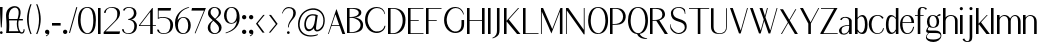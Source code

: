SplineFontDB: 3.0
FontName: LoyalSansv1.2
FullName: Loyal Sans Regular
FamilyName: Loyal Sans
Weight: Regular
Copyright: Copyright (c) 2024, Emmet Blanchette
UComments: "2023-12-11: Created with FontForge (http://fontforge.org)"
Version: 001.200
ItalicAngle: 0
UnderlinePosition: -100
UnderlineWidth: 50
Ascent: 800
Descent: 200
InvalidEm: 0
LayerCount: 2
Layer: 0 0 "Back" 1
Layer: 1 0 "Fore" 0
XUID: [1021 65 -877688889 9584006]
FSType: 0
OS2Version: 0
OS2_WeightWidthSlopeOnly: 0
OS2_UseTypoMetrics: 1
CreationTime: 1702354516
ModificationTime: 1714172247
PfmFamily: 33
TTFWeight: 400
TTFWidth: 5
LineGap: 90
VLineGap: 0
OS2TypoAscent: 0
OS2TypoAOffset: 1
OS2TypoDescent: 0
OS2TypoDOffset: 1
OS2TypoLinegap: 90
OS2WinAscent: 0
OS2WinAOffset: 1
OS2WinDescent: 0
OS2WinDOffset: 1
HheadAscent: 0
HheadAOffset: 1
HheadDescent: 0
HheadDOffset: 1
OS2Vendor: 'PfEd'
Lookup: 4 0 1 "'liga' Standard Ligatures in Latin lookup 0" { "'liga' Standard Ligatures in Latin lookup 0-1"  } ['liga' ('DFLT' <'dflt' > 'latn' <'dflt' > ) ]
Lookup: 258 0 0 "'kern' Horizontal Kerning in Latin lookup 0" { "'kern' Horizontal Kerning in Latin lookup 0-1" [75,15,3] } ['kern' ('DFLT' <'dflt' > 'latn' <'dflt' > ) ]
MarkAttachClasses: 1
DEI: 91125
LangName: 1033 "" "" "" "" "" "" "" "" "" "" "" "" "" "Copyright (c) 2023, Emmet Blanchette (<URL|email>),+AAoA-with Reserved Font Name Loyal.+AAoACgAA-This Font Software is licensed under the SIL Open Font License, Version 1.1.+AAoA-This license is copied below, and is also available with a FAQ at:+AAoA-http://scripts.sil.org/OFL+AAoACgAK------------------------------------------------------------+AAoA-SIL OPEN FONT LICENSE Version 1.1 - 26 February 2007+AAoA------------------------------------------------------------+AAoACgAA-PREAMBLE+AAoA-The goals of the Open Font License (OFL) are to stimulate worldwide+AAoA-development of collaborative font projects, to support the font creation+AAoA-efforts of academic and linguistic communities, and to provide a free and+AAoA-open framework in which fonts may be shared and improved in partnership+AAoA-with others.+AAoACgAA-The OFL allows the licensed fonts to be used, studied, modified and+AAoA-redistributed freely as long as they are not sold by themselves. The+AAoA-fonts, including any derivative works, can be bundled, embedded, +AAoA-redistributed and/or sold with any software provided that any reserved+AAoA-names are not used by derivative works. The fonts and derivatives,+AAoA-however, cannot be released under any other type of license. The+AAoA-requirement for fonts to remain under this license does not apply+AAoA-to any document created using the fonts or their derivatives.+AAoACgAA-DEFINITIONS+AAoAIgAA-Font Software+ACIA refers to the set of files released by the Copyright+AAoA-Holder(s) under this license and clearly marked as such. This may+AAoA-include source files, build scripts and documentation.+AAoACgAi-Reserved Font Name+ACIA refers to any names specified as such after the+AAoA-copyright statement(s).+AAoACgAi-Original Version+ACIA refers to the collection of Font Software components as+AAoA-distributed by the Copyright Holder(s).+AAoACgAi-Modified Version+ACIA refers to any derivative made by adding to, deleting,+AAoA-or substituting -- in part or in whole -- any of the components of the+AAoA-Original Version, by changing formats or by porting the Font Software to a+AAoA-new environment.+AAoACgAi-Author+ACIA refers to any designer, engineer, programmer, technical+AAoA-writer or other person who contributed to the Font Software.+AAoACgAA-PERMISSION & CONDITIONS+AAoA-Permission is hereby granted, free of charge, to any person obtaining+AAoA-a copy of the Font Software, to use, study, copy, merge, embed, modify,+AAoA-redistribute, and sell modified and unmodified copies of the Font+AAoA-Software, subject to the following conditions:+AAoACgAA-1) Neither the Font Software nor any of its individual components,+AAoA-in Original or Modified Versions, may be sold by itself.+AAoACgAA-2) Original or Modified Versions of the Font Software may be bundled,+AAoA-redistributed and/or sold with any software, provided that each copy+AAoA-contains the above copyright notice and this license. These can be+AAoA-included either as stand-alone text files, human-readable headers or+AAoA-in the appropriate machine-readable metadata fields within text or+AAoA-binary files as long as those fields can be easily viewed by the user.+AAoACgAA-3) No Modified Version of the Font Software may use the Reserved Font+AAoA-Name(s) unless explicit written permission is granted by the corresponding+AAoA-Copyright Holder. This restriction only applies to the primary font name as+AAoA-presented to the users.+AAoACgAA-4) The name(s) of the Copyright Holder(s) or the Author(s) of the Font+AAoA-Software shall not be used to promote, endorse or advertise any+AAoA-Modified Version, except to acknowledge the contribution(s) of the+AAoA-Copyright Holder(s) and the Author(s) or with their explicit written+AAoA-permission.+AAoACgAA-5) The Font Software, modified or unmodified, in part or in whole,+AAoA-must be distributed entirely under this license, and must not be+AAoA-distributed under any other license. The requirement for fonts to+AAoA-remain under this license does not apply to any document created+AAoA-using the Font Software.+AAoACgAA-TERMINATION+AAoA-This license becomes null and void if any of the above conditions are+AAoA-not met.+AAoACgAA-DISCLAIMER+AAoA-THE FONT SOFTWARE IS PROVIDED +ACIA-AS IS+ACIA, WITHOUT WARRANTY OF ANY KIND,+AAoA-EXPRESS OR IMPLIED, INCLUDING BUT NOT LIMITED TO ANY WARRANTIES OF+AAoA-MERCHANTABILITY, FITNESS FOR A PARTICULAR PURPOSE AND NONINFRINGEMENT+AAoA-OF COPYRIGHT, PATENT, TRADEMARK, OR OTHER RIGHT. IN NO EVENT SHALL THE+AAoA-COPYRIGHT HOLDER BE LIABLE FOR ANY CLAIM, DAMAGES OR OTHER LIABILITY,+AAoA-INCLUDING ANY GENERAL, SPECIAL, INDIRECT, INCIDENTAL, OR CONSEQUENTIAL+AAoA-DAMAGES, WHETHER IN AN ACTION OF CONTRACT, TORT OR OTHERWISE, ARISING+AAoA-FROM, OUT OF THE USE OR INABILITY TO USE THE FONT SOFTWARE OR FROM+AAoA-OTHER DEALINGS IN THE FONT SOFTWARE." "http://scripts.sil.org/OFL"
Encoding: Custom
UnicodeInterp: none
NameList: AGL For New Fonts
DisplaySize: -96
AntiAlias: 1
FitToEm: 0
WidthSeparation: 150
WinInfo: 0 15 7
BeginPrivate: 0
EndPrivate
TeXData: 1 0 0 346030 173015 115343 441450 1048576 115343 783286 444596 497025 792723 393216 433062 380633 303038 157286 324010 404750 52429 2506097 1059062 262144
BeginChars: 90 89

StartChar: A
Encoding: 19 65 0
Width: 471
VWidth: 0
Flags: W
HStem: 0 21G<0 24.8906 353.796 430.24> 200.36 19.8398<95.1504 282.061>
LayerCount: 2
Fore
SplineSet
95.150390625 220.200195312 m 1
 282.060546875 220.200195312 l 1
 189.780273438 481.870117188 l 2
 188.400390625 485.91015625 182.719726562 485.8203125 181.4296875 481.780273438 c 2
 95.150390625 220.200195312 l 1
215.6796875 616.75 m 2
 430.240234375 0 l 1
 360.959960938 0 l 1
 289.190429688 200.360351562 l 1
 88.650390625 200.360351562 l 1
 17.8203125 0 l 1
 0 0 l 1
 207.330078125 616.66015625 l 2
 208.620117188 620.620117188 214.299804688 620.709960938 215.6796875 616.75 c 2
EndSplineSet
Validated: 524289
EndChar

StartChar: B
Encoding: 20 66 1
Width: 454
VWidth: 0
Flags: W
HStem: 0.0400391 19.8604<64.4502 177.456> 378.78 19.8701<64.4502 171.095> 599.78 19.8994<64.4502 203.304>
VStem: 0 64.4502<19.9004 378.78 398.65 599.78> 293.38 64.6299<452.318 553.059> 338.42 64.6094<122.155 272.197>
LayerCount: 2
Fore
SplineSet
64.4599609375 599.780273438 m 1xf8
 64.4501953125 599.780273438 l 1
 64.4501953125 398.650390625 l 1
 95.779296875 398.650390625 l 2
 197.76953125 398.650390625 293.379882812 432.129882812 293.379882812 503.129882812 c 0
 293.379882812 581.450195312 182.620117188 599.780273438 131.069335938 599.780273438 c 2
 64.4599609375 599.780273438 l 1xf8
95.779296875 19.900390625 m 0
 255.4296875 19.900390625 338.419921875 109.51953125 338.419921875 199.33984375 c 0xf4
 338.419921875 292.76953125 238.299804688 378.780273438 95.779296875 378.780273438 c 0
 83.3798828125 378.780273438 64.4501953125 378.780273438 64.4501953125 378.780273438 c 1
 64.4501953125 19.900390625 l 1
 64.4501953125 19.900390625 87.9501953125 19.900390625 95.779296875 19.900390625 c 0
182.620117188 389.549804688 m 1
 266.529296875 389.549804688 403.01953125 333.790039062 403.029296875 203.139648438 c 0xf4
 403.029296875 167.76953125 398.299804688 116.990234375 359.569335938 75.080078125 c 0
 320.83984375 33.08984375 232.01953125 0.0400390625 95.7900390625 0.0400390625 c 2
 0 0.0400390625 l 1
 0 619.6796875 l 1
 167.389648438 619.6796875 l 2
 263.950195312 619.6796875 358.009765625 593.259765625 358.009765625 507.110351562 c 0xf8
 358.009765625 414.509765625 246.649414062 389.549804688 182.620117188 389.549804688 c 1
EndSplineSet
Validated: 524289
EndChar

StartChar: C
Encoding: 21 67 2
Width: 575
VWidth: 0
Flags: W
HStem: 607.89 25.6299<229.886 374.587>
VStem: 0 64.6299<196.929 432.301> 486.85 24.0098<127.085 163.62> 490.64 12.8203<457.56 473.582>
LayerCount: 2
Fore
SplineSet
0 311.969726562 m 0xe0
 0 512.580078125 122.330078125 633.51953125 291.959960938 633.51953125 c 0
 405.08984375 633.51953125 487.889648438 576.650390625 503.459960938 457.559570312 c 1
 503.459960938 457.559570312 494.509765625 455.919921875 490.639648438 455.150390625 c 0xd0
 464.69921875 556.58984375 398.26953125 607.889648438 297.330078125 607.889648438 c 0
 155.899414062 607.889648438 64.6298828125 455.3203125 64.6298828125 315.580078125 c 0
 64.6298828125 183.9296875 141.469726562 81.6201171875 209.529296875 41.7802734375 c 0
 277.239257812 1.9404296875 415.689453125 17.33984375 466.029296875 106.23046875 c 0
 472.739257812 118.190429688 481.859375 141.759765625 486.849609375 163.620117188 c 1
 510.859375 163.620117188 l 1
 505.609375 113.110351562 483.149414062 69.580078125 441.16015625 35.5 c 0
 325.859375 -58.0302734375 164.779296875 -9.41015625 93.7900390625 64.330078125 c 0
 36.2294921875 124.129882812 0 212.0703125 0 311.969726562 c 0xe0
EndSplineSet
Validated: 524321
EndChar

StartChar: D
Encoding: 22 68 3
Width: 508
VWidth: 0
Flags: W
HStem: 0 19.8604<64.4697 184.673> 599.78 19.8994<64.4697 189.821>
VStem: 0 64.4697<19.8604 599.78> 367.6 70.4707<202.212 442.421>
LayerCount: 2
Fore
SplineSet
129.450195312 19.8603515625 m 2
 265.599609375 19.8603515625 367.58984375 171 367.599609375 316.280273438 c 0
 367.599609375 499.25 261.48046875 599.780273438 129.450195312 599.780273438 c 2
 64.4697265625 599.780273438 l 1
 64.4697265625 19.8603515625 l 1
 129.450195312 19.8603515625 l 2
129.450195312 619.6796875 m 2
 357.780273438 619.6796875 438.080078125 479.650390625 438.0703125 339.540039062 c 0
 438.0703125 215.33984375 400.370117188 130.48046875 342.879882812 76.6904296875 c 0
 285.389648438 22.8095703125 208.280273438 0 129.440429688 0 c 2
 0 0 l 1
 0 619.6796875 l 1
 129.450195312 619.6796875 l 2
EndSplineSet
Validated: 524321
EndChar

StartChar: E
Encoding: 23 69 4
Width: 449
VWidth: 0
Flags: W
HStem: 0 19.8799<64.46 386.18> 321.89 19.8799<64.46 268.609> 599.8 19.8799<64.46 386.18>
VStem: 0 64.46<19.8799 321.89 341.77 599.8>
LayerCount: 2
Fore
SplineSet
64.4599609375 19.8798828125 m 1
 389.5390625 19.8798828125 l 1
 386.1796875 0 l 1
 0 0 l 1
 0 619.6796875 l 1
 386.1796875 619.6796875 l 1
 387.559570312 599.799804688 l 1
 64.4599609375 599.799804688 l 1
 64.4599609375 341.76953125 l 1
 268.609375 341.76953125 l 1
 268.609375 321.889648438 l 1
 64.4599609375 321.889648438 l 1
 64.4599609375 19.8798828125 l 1
EndSplineSet
Validated: 524289
EndChar

StartChar: F
Encoding: 24 70 5
Width: 446
VWidth: 0
Flags: W
HStem: 0 21G<0 64.46> 321.89 19.8799<64.46 268.609> 599.8 19.8799<64.46 386.18>
VStem: 0 64.46<0 321.89 341.77 599.8>
LayerCount: 2
Fore
SplineSet
386.1796875 619.6796875 m 1
 389.5390625 599.799804688 l 1
 64.4599609375 599.799804688 l 1
 64.4599609375 341.76953125 l 1
 268.609375 341.76953125 l 1
 268.609375 321.889648438 l 1
 64.4599609375 321.889648438 l 1
 64.4599609375 0 l 1
 0 0 l 1
 0 619.6796875 l 1
 386.1796875 619.6796875 l 1
EndSplineSet
Validated: 524289
Kerns2: 9 -73 "'kern' Horizontal Kerning in Latin lookup 0-1" 23 -14 "'kern' Horizontal Kerning in Latin lookup 0-1" 43 -110 "'kern' Horizontal Kerning in Latin lookup 0-1" 45 -100 "'kern' Horizontal Kerning in Latin lookup 0-1" 47 -104 "'kern' Horizontal Kerning in Latin lookup 0-1" 51 0 "'kern' Horizontal Kerning in Latin lookup 0-1" 52 -68 "'kern' Horizontal Kerning in Latin lookup 0-1" 57 -99 "'kern' Horizontal Kerning in Latin lookup 0-1" 63 -62 "'kern' Horizontal Kerning in Latin lookup 0-1"
EndChar

StartChar: G
Encoding: 25 71 6
Width: 573
VWidth: 0
Flags: W
HStem: 607.97 25.5498<226.29 362.621>
VStem: 1.84082 65.0498<188.902 428.684> 437.91 64.96<99.9889 308.01> 483.08 12.6504<446.12 460.47>
LayerCount: 2
Fore
SplineSet
483.080078125 444.139648438 m 1xd0
 446.870117188 563.780273438 375.840820312 607.959960938 291.55078125 607.969726562 c 0
 136.669921875 607.969726562 66.890625 423.490234375 66.890625 306.900390625 c 0
 66.890625 177.75 137.790039062 80.08984375 207.400390625 39.8203125 c 0
 274.080078125 1.1796875 373.98046875 13.66015625 418.720703125 103.23046875 c 0
 434.380859375 134.459960938 437.91015625 181.26953125 437.91015625 207.599609375 c 2
 438 308.009765625 l 1
 502.959960938 308.009765625 l 1
 502.870117188 207.599609375 l 2xe0
 502.870117188 118.110351562 474.8203125 68.1201171875 434.640625 33.6201171875 c 0
 382.669921875 -10.8701171875 312.120117188 -16.0302734375 285.270507812 -16.0302734375 c 0
 235.100585938 -16.0302734375 159.040039062 -2.6904296875 93.8203125 61.9296875 c 0
 36.0908203125 119.240234375 1.8408203125 205.370117188 1.8408203125 303.370117188 c 0
 1.8408203125 401.98046875 35.310546875 499.809570312 92.9599609375 556.599609375 c 0
 166.270507812 628.700195312 237.600585938 633.51953125 291.890625 633.51953125 c 0
 389.120117188 633.51953125 481.020507812 569.139648438 495.73046875 446.120117188 c 1
 495.73046875 446.120117188 488.330078125 445 483.080078125 444.139648438 c 1xd0
EndSplineSet
Validated: 524321
EndChar

StartChar: H
Encoding: 26 72 7
Width: 517
VWidth: 0
Flags: W
HStem: 0 21G<0 64.4707 375.431 439.98> 318.45 19.8799<64.4707 375.431> 599.68 20G<0 64.4707 375.431 439.98>
VStem: 0 64.4707<0 318.45 338.33 619.68> 375.431 64.5498<0 318.45 338.33 619.68>
LayerCount: 2
Fore
SplineSet
439.98046875 619.6796875 m 1
 439.98046875 0 l 1
 375.430664062 0 l 1
 375.430664062 318.450195312 l 1
 64.470703125 318.450195312 l 1
 64.470703125 0 l 1
 0 0 l 1
 0 619.6796875 l 1
 64.470703125 619.6796875 l 1
 64.470703125 338.330078125 l 1
 375.430664062 338.330078125 l 1
 375.430664062 619.6796875 l 1
 439.98046875 619.6796875 l 1
EndSplineSet
Validated: 524289
EndChar

StartChar: I
Encoding: 27 73 8
Width: 137
VWidth: 0
Flags: W
HStem: 0 21G<0 64.5498> 599.68 20G<0 64.5498>
VStem: 0 64.5498<0 619.68>
LayerCount: 2
Fore
SplineSet
0 0 m 1
 0 619.6796875 l 1
 64.5498046875 619.6796875 l 1
 64.5498046875 0 l 1
 0 0 l 1
EndSplineSet
Validated: 524289
Kerns2: 56 26 "'kern' Horizontal Kerning in Latin lookup 0-1"
EndChar

StartChar: J
Encoding: 28 74 9
Width: 267
VWidth: 0
Flags: W
HStem: 599.68 20G<99 163.55>
VStem: 99 64.5498<-43.3404 619.68>
LayerCount: 2
Fore
SplineSet
-9.1904296875 -141.08984375 m 1
 -12.630859375 -121.459960938 l 1
 79.3798828125 -90.080078125 99 -11.5400390625 99 46.5498046875 c 2
 99 619.6796875 l 1
 163.549804688 619.6796875 l 1
 163.549804688 98.1904296875 l 2
 163.549804688 63.0703125 162.08984375 33.8095703125 159.25 8.759765625 c 0
 151.069335938 -63.1904296875 93.3994140625 -109.419921875 -9.1904296875 -141.08984375 c 1
EndSplineSet
Validated: 524289
EndChar

StartChar: K
Encoding: 29 75 10
Width: 474
VWidth: 0
Flags: W
HStem: 0 21G<0 64.46 309.006 411.909> 599.68 20G<0 64.46 332.763 378.689>
VStem: 0 64.46<0 301.84 314.49 619.68>
LayerCount: 2
Fore
SplineSet
119.799804688 344.26953125 m 1
 411.909179688 0 l 1
 326.359375 0 l 1
 64.4599609375 301.83984375 l 1
 64.4599609375 0 l 1
 0 0 l 1
 0 619.6796875 l 1
 64.4599609375 619.6796875 l 1
 64.4599609375 314.490234375 l 1
 351.579101562 619.6796875 l 1
 378.689453125 619.6796875 l 1
 119.799804688 344.26953125 l 1
EndSplineSet
Validated: 524289
EndChar

StartChar: L
Encoding: 30 76 11
Width: 440
VWidth: 0
Flags: W
HStem: 0 19.8799<64.46 386.18> 599.68 20G<0 64.46>
VStem: 0 64.46<19.8799 619.68>
LayerCount: 2
Fore
SplineSet
389.5390625 19.8798828125 m 1
 386.1796875 0 l 1
 0 0 l 1
 0 619.6796875 l 1
 64.4599609375 619.6796875 l 1
 64.4599609375 19.8798828125 l 1
 389.5390625 19.8798828125 l 1
EndSplineSet
Validated: 524289
Kerns2: 57 -56 "'kern' Horizontal Kerning in Latin lookup 0-1"
EndChar

StartChar: M
Encoding: 31 77 12
Width: 618
VWidth: 0
Flags: W
HStem: 0 21G<-0.480469 19.3096 472.447 537> 599.68 20G<-0.480469 61.3775 477.571 537>
VStem: -0.480469 19.79<0 535.33> 472.45 64.5498<0 534.3>
LayerCount: 2
Fore
SplineSet
536.919921875 487.400390625 m 1
 537 0 l 1
 472.450195312 0 l 1
 472.370117188 534.299804688 l 1
 260.379882812 12.650390625 l 1
 19.3095703125 535.330078125 l 1
 19.3095703125 0 l 1
 -0.48046875 0 l 1
 -0.48046875 619.6796875 l 1
 52.189453125 619.6796875 l 1
 282.069335938 119.290039062 l 1
 485.709960938 619.6796875 l 1
 537 619.6796875 l 1
 536.919921875 487.400390625 l 1
EndSplineSet
Validated: 524289
EndChar

StartChar: N
Encoding: 32 78 13
Width: 550
VWidth: 0
Flags: W
HStem: 0 21G<-0.270508 19.5303> 599.68 20G<-0.270508 73.4664 445.21 465>
VStem: -0.270508 19.8008<0 563.91> 445.21 19.79<99.5801 619.68>
LayerCount: 2
Fore
SplineSet
445.209960938 619.6796875 m 1
 465 619.6796875 l 1
 465 -8.6904296875 l 1
 445.379882812 -8.6904296875 l 1
 19.5302734375 563.91015625 l 1
 19.5302734375 0 l 1
 -0.2705078125 0 l 1
 -0.2705078125 619.6796875 l 1
 58.599609375 619.6796875 l 1
 445.209960938 99.580078125 l 1
 445.209960938 619.6796875 l 1
EndSplineSet
Validated: 524289
EndChar

StartChar: O
Encoding: 33 79 14
Width: 550
VWidth: 0
Flags: W
HStem: -16.0596 21.0791<210.136 303.986> 613.15 20.3691<200.512 300.519>
VStem: 2.74023 65.71<161.461 453.927> 435.95 65.7002<170.179 456.725>
LayerCount: 2
Fore
SplineSet
252.209960938 633.51953125 m 0
 426.040039062 633.51953125 501.66015625 491.530273438 501.650390625 309.58984375 c 0
 501.650390625 196.049804688 466.33984375 -16.0595703125 244.650390625 -16.0595703125 c 0
 63.400390625 -16.0595703125 2.740234375 161.91015625 2.740234375 309.58984375 c 0
 2.740234375 434.419921875 51.830078125 633.51953125 252.209960938 633.51953125 c 0
68.4501953125 306.91015625 m 0
 68.4501953125 150.280273438 137.350585938 5.01953125 262.83984375 5.01953125 c 0
 357.419921875 5.01953125 435.950195312 148.490234375 435.950195312 306.91015625 c 0
 435.950195312 470.150390625 370.790039062 613.150390625 250 613.150390625 c 0
 124.91015625 613.150390625 68.4501953125 450.379882812 68.4501953125 306.91015625 c 0
EndSplineSet
Validated: 524321
EndChar

StartChar: P
Encoding: 34 80 15
Width: 447
VWidth: 0
Flags: W
HStem: 0 21G<0 64.46> 221.36 19.6992<64.4902 188.564> 599.39 20.29<64.4902 202.508>
VStem: 0 64.4902<0 221.36 241.06 599.39>
LayerCount: 2
Fore
SplineSet
64.490234375 599.389648438 m 1
 64.490234375 241.059570312 l 1
 105.30078125 241.059570312 l 2
 282.680664062 241.059570312 327.630859375 342.129882812 327.630859375 420.33984375 c 0
 327.630859375 503.23046875 263.16015625 599.389648438 138.990234375 599.389648438 c 2
 64.490234375 599.389648438 l 1
374.209960938 504.780273438 m 0
 409.240234375 437.650390625 393.919921875 348.139648438 355.110351562 301.5703125 c 0
 291.25 224.969726562 229.020507812 221.360351562 96.48046875 221.360351562 c 2
 64.4599609375 221.360351562 l 1
 64.4599609375 0 l 1
 0 0 l 1
 0 619.6796875 l 1
 133.400390625 619.6796875 l 2
 219.890625 619.6796875 316.98046875 614.4296875 374.209960938 504.780273438 c 0
EndSplineSet
Validated: 524321
EndChar

StartChar: Q
Encoding: 35 81 16
Width: 557
VWidth: 0
Flags: W
HStem: -141.12 13.6904<455.632 476.529> -16.0498 20.3096<212.04 231.785> 613.17 20.3496<197.947 298.044>
VStem: 0 65.75<163.287 454.166> 433.58 65.7695<167.676 457.814>
LayerCount: 2
Fore
SplineSet
65.75 307.169921875 m 0
 65.75 150.389648438 134.719726562 4.259765625 260.319335938 4.259765625 c 0
 354.969726562 4.259765625 433.580078125 148.610351562 433.580078125 307.169921875 c 0
 433.580078125 470.549804688 368.370117188 613.169921875 247.469726562 613.169921875 c 0
 122.259765625 613.169921875 65.75 450.759765625 65.75 307.169921875 c 0
290.379882812 -12.8701171875 m 1
 332.849609375 -87.330078125 386.689453125 -105.4296875 479.540039062 -127.4296875 c 1
 478.33984375 -132.940429688 476.529296875 -141.120117188 476.529296875 -141.120117188 c 1
 363.859375 -141.120117188 269.959960938 -117.870117188 227.669921875 -16.0498046875 c 1
 57.44921875 -7.7001953125 0 166.040039062 0 309.809570312 c 0
 0 434.799804688 49.099609375 633.51953125 249.719726562 633.51953125 c 0
 423.629882812 633.51953125 499.349609375 491.91015625 499.349609375 309.809570312 c 0
 499.349609375 205.059570312 469.029296875 13.75 290.379882812 -12.8701171875 c 1
EndSplineSet
Validated: 524289
EndChar

StartChar: R
Encoding: 36 82 17
Width: 504
VWidth: 0
Flags: W
HStem: 0 21G<0 64.46 355.718 447.971> 312.41 18.0596<64.5057 156.98> 599.34 20.3301<64.4707 209.348>
VStem: 0 64.46<0 310.78 330.47 599.34>
LayerCount: 2
Fore
SplineSet
64.470703125 330.469726562 m 1
 105.350585938 330.469726562 l 2
 255.110351562 330.469726562 309.5 381.25 309.5 464.73046875 c 0
 309.5 547.610351562 245.430664062 599.33984375 139 599.33984375 c 2
 64.470703125 599.33984375 l 1
 64.470703125 330.469726562 l 1
232.98046875 322.740234375 m 1
 447.970703125 0 l 1
 369.310546875 0 l 1
 156.98046875 312.41015625 l 1
 127.370117188 310.610351562 64.4599609375 310.780273438 64.4599609375 310.780273438 c 1
 64.4599609375 0 l 1
 0 0 l 1
 0 619.669921875 l 1
 133.400390625 619.669921875 l 2
 219.900390625 619.669921875 327.310546875 622.849609375 365.780273438 519.66015625 c 0
 411.740234375 396.580078125 291.419921875 333.0703125 232.98046875 322.740234375 c 1
EndSplineSet
Validated: 524321
Kerns2: 47 -49 "'kern' Horizontal Kerning in Latin lookup 0-1"
EndChar

StartChar: S
Encoding: 37 83 18
Width: 475
VWidth: 0
Flags: W
HStem: -16.0703 24.8799<159.762 274.009> 613.63 19.8896<158.584 274.285>
VStem: 22.2793 53.3008<425.478 552.484> 369.29 48.5596<80.1907 212.977>
LayerCount: 2
Fore
SplineSet
417.849609375 159.629882812 m 0
 417.849609375 54.9501953125 321.870117188 -16.0703125 218.819335938 -16.0703125 c 0
 123.779296875 -16.0703125 55 37.3896484375 14.6298828125 107.290039062 c 1
 2.0595703125 166.690429688 0 217.129882812 0 217.129882812 c 1
 0 217.129882812 8.08984375 217.73046875 13.080078125 218.16015625 c 1
 13.76953125 211.530273438 15.4892578125 195 17.3798828125 185.879882812 c 0
 38.0400390625 88.169921875 138.069335938 8.8095703125 216.919921875 8.8095703125 c 0
 277.1796875 8.8095703125 369.290039062 56.9296875 369.290039062 144.740234375 c 0
 369.290039062 223.759765625 310.83984375 258.799804688 202.370117188 286.950195312 c 0
 65.0693359375 322.669921875 22.279296875 387.75 22.279296875 485.459960938 c 0
 22.279296875 566.120117188 103.969726562 633.51953125 213.819335938 633.51953125 c 0
 293.529296875 633.51953125 324.349609375 616.219726562 369.370117188 577.650390625 c 1
 384.779296875 540.719726562 383.919921875 467.459960938 383.919921875 467.459960938 c 1
 383.919921875 467.459960938 375.569335938 466.4296875 370.41015625 465.8203125 c 1
 370.069335938 470.120117188 369.029296875 479.849609375 367.649414062 488.629882812 c 0
 350.790039062 597.450195312 256.529296875 613.629882812 218.309570312 613.629882812 c 0
 148.319335938 613.629882812 75.580078125 577.990234375 75.580078125 498.190429688 c 0
 75.580078125 432.76953125 113.969726562 378.360351562 216.239257812 350.73046875 c 0
 347.609375 315.1796875 417.849609375 277.8203125 417.849609375 159.629882812 c 0
EndSplineSet
Validated: 524321
EndChar

StartChar: T
Encoding: 38 84 19
Width: 558
VWidth: 0
Flags: W
HStem: 0 21G<219.899 284.37> 599.89 19.79<0 219.899 284.37 504.18>
VStem: 219.899 64.4707<0 599.89>
LayerCount: 2
Fore
SplineSet
504.1796875 619.6796875 m 5
 504.1796875 599.889648438 l 5
 284.370117188 599.889648438 l 5
 284.370117188 0 l 5
 219.899414062 0 l 5
 219.899414062 599.889648438 l 5
 0 599.889648438 l 5
 0 619.6796875 l 5
 504.1796875 619.6796875 l 5
EndSplineSet
Validated: 524289
Kerns2: 0 -127 "'kern' Horizontal Kerning in Latin lookup 0-1" 21 -5 "'kern' Horizontal Kerning in Latin lookup 0-1" 43 -116 "'kern' Horizontal Kerning in Latin lookup 0-1" 45 -128 "'kern' Horizontal Kerning in Latin lookup 0-1" 46 -130 "'kern' Horizontal Kerning in Latin lookup 0-1" 47 -121 "'kern' Horizontal Kerning in Latin lookup 0-1" 49 -93 "'kern' Horizontal Kerning in Latin lookup 0-1" 50 1 "'kern' Horizontal Kerning in Latin lookup 0-1" 51 6 "'kern' Horizontal Kerning in Latin lookup 0-1" 57 -127 "'kern' Horizontal Kerning in Latin lookup 0-1" 59 -149 "'kern' Horizontal Kerning in Latin lookup 0-1" 60 -81 "'kern' Horizontal Kerning in Latin lookup 0-1" 61 -112 "'kern' Horizontal Kerning in Latin lookup 0-1" 64 -115 "'kern' Horizontal Kerning in Latin lookup 0-1" 67 -107 "'kern' Horizontal Kerning in Latin lookup 0-1"
EndChar

StartChar: U
Encoding: 39 85 20
Width: 473
VWidth: 0
Flags: W
HStem: -16.0703 17.3799<159.929 273.627> 599.68 19.9902G<-0.00399901 64.46 379.19 398.99>
VStem: -0.0898438 64.5498<69.7229 619.67> 379.19 19.7998<104.335 619.68>
LayerCount: 2
Fore
SplineSet
379.200195312 619.6796875 m 1
 398.990234375 619.6796875 l 1
 398.990234375 172.580078125 l 2
 398.990234375 48.3896484375 342.01953125 -16.0703125 203.969726562 -16.0703125 c 0
 84.080078125 -16.0703125 -0.08984375 31.6103515625 -0.08984375 170.33984375 c 2
 0 619.669921875 l 1
 64.4599609375 619.669921875 l 1
 64.4599609375 168.009765625 l 2
 64.4599609375 41.150390625 138.129882812 1.3095703125 215.0703125 1.3095703125 c 0
 285.729492188 1.3095703125 379.190429688 30.400390625 379.190429688 172.5703125 c 2
 379.190429688 619.6796875 l 1
 379.200195312 619.6796875 l 1
EndSplineSet
Validated: 524289
EndChar

StartChar: V
Encoding: 40 86 21
Width: 500
VWidth: 0
Flags: W
HStem: 599.68 20G<0 76.0835 421.314 448.141>
LayerCount: 2
Fore
SplineSet
426.959960938 619.6796875 m 1
 448.140625 619.6796875 l 1
 267.66015625 -16.0703125 l 1
 225.23046875 -16.0703125 l 1
 0 619.6796875 l 1
 69.0302734375 619.6796875 l 1
 267.830078125 55.9697265625 l 1
 426.959960938 619.6796875 l 1
EndSplineSet
Validated: 524289
EndChar

StartChar: W
Encoding: 41 87 22
Width: 747
VWidth: 0
Flags: W
HStem: 599.68 20G<0 76.1603 238.391 317.426 419.647 446.58 660.481 687.21>
LayerCount: 2
Fore
SplineSet
666.129882812 619.6796875 m 1
 687.209960938 619.6796875 l 1
 506.740234375 -16.0703125 l 1
 464.400390625 -16.0703125 l 1
 355.190429688 299.440429688 l 1
 267.66015625 -15.98046875 l 1
 225.23046875 -15.98046875 l 1
 0 619.6796875 l 1
 69.1103515625 619.6796875 l 1
 267.8203125 55.9599609375 l 1
 343.560546875 331.280273438 l 1
 238.390625 619.6796875 l 1
 311.110351562 619.6796875 l 1
 374.110351562 420.190429688 l 1
 424.720703125 619.6796875 l 1
 446.580078125 619.6796875 l 1
 385.8203125 388.259765625 l 1
 506.91015625 55.9697265625 l 1
 666.129882812 619.6796875 l 1
EndSplineSet
Validated: 524289
EndChar

StartChar: X
Encoding: 42 88 23
Width: 493
VWidth: 0
Flags: W
HStem: 0 21G<24.5205 59.9118 360.036 447.25> 599.68 19.8301G<0 87.2134 373.015 408.36>
LayerCount: 2
Fore
SplineSet
384.530273438 619.6796875 m 1
 408.360351562 619.6796875 l 1
 243.6796875 339.009765625 l 1
 447.25 0 l 1
 372.049804688 0 l 1
 206.509765625 275.58984375 l 1
 48.4404296875 0 l 1
 24.5205078125 0 l 1
 196.270507812 292.719726562 l 1
 0 619.509765625 l 1
 75.2001953125 619.509765625 l 1
 233.08984375 356.650390625 l 1
 384.530273438 619.6796875 l 1
EndSplineSet
Validated: 524289
EndChar

StartChar: Y
Encoding: 43 89 24
Width: 518
VWidth: 0
Flags: W
HStem: 0 21G<207.5 272.05> 599.68 20G<0 85.0989 447.119 481.279>
VStem: 207.5 64.5498<0 248.22>
LayerCount: 2
Fore
SplineSet
458.469726562 619.6796875 m 1
 481.279296875 619.6796875 l 1
 272.049804688 250.799804688 l 1
 272.049804688 0 l 1
 207.5 0 l 1
 207.5 248.219726562 l 1
 0 619.6796875 l 1
 73.9296875 619.6796875 l 1
 264.649414062 278.169921875 l 1
 458.469726562 619.6796875 l 1
EndSplineSet
Validated: 524289
Kerns2: 47 -89 "'kern' Horizontal Kerning in Latin lookup 0-1"
EndChar

StartChar: Z
Encoding: 44 90 25
Width: 477
VWidth: 0
Flags: W
HStem: 0 19.7998<60.1602 417.34> 599.89 19.79<0 325.93>
LayerCount: 2
Fore
SplineSet
417.33984375 19.7998046875 m 1
 417.33984375 0 l 1
 -15.3203125 0 l 1
 -15.3203125 19.6201171875 l 1
 325.9296875 599.889648438 l 1
 0 599.889648438 l 1
 0 619.6796875 l 1
 412.4296875 619.6796875 l 1
 60.16015625 19.7998046875 l 1
 417.33984375 19.7998046875 l 1
EndSplineSet
Validated: 524289
Kerns2: 43 -24 "'kern' Horizontal Kerning in Latin lookup 0-1" 57 -51 "'kern' Horizontal Kerning in Latin lookup 0-1"
EndChar

StartChar: comma
Encoding: 2 44 26
Width: 166
VWidth: 0
Flags: W
HStem: -16.0498 108.1<10.7439 76.6411>
VStem: 0 108.1<-5.1849 81.3059>
LayerCount: 2
Fore
SplineSet
108.099609375 38 m 0
 108.099609375 18.0302734375 107.669921875 7.48046875 101.009765625 -12.16015625 c 0
 91.41015625 -40.349609375 62.9599609375 -55.23046875 30.009765625 -73.73046875 c 1
 27.58984375 -69.150390625 23.1796875 -60.9296875 20.3193359375 -55.66015625 c 1
 26.7197265625 -52.5498046875 36.580078125 -47.7001953125 38.3095703125 -46.83984375 c 0
 50.419921875 -40.5302734375 68.1396484375 -26.6904296875 76.9697265625 -10.9501953125 c 1
 69.9697265625 -14.150390625 62.26953125 -16.0498046875 54.0498046875 -16.0498046875 c 0
 24.2197265625 -16.0498046875 0 8.16015625 0 38 c 0
 0 67.83984375 24.2099609375 92.0498046875 54.0498046875 92.0498046875 c 0
 83.8896484375 92.0498046875 108.099609375 67.830078125 108.099609375 38 c 0
EndSplineSet
Validated: 524289
Kerns2: 73 -57 "'kern' Horizontal Kerning in Latin lookup 0-1"
EndChar

StartChar: hyphen
Encoding: 3 45 27
Width: 276
VWidth: 0
Flags: W
HStem: 183.729 64.5703<0 216.27>
VStem: 0 216.27<183.729 248.299>
LayerCount: 2
Fore
SplineSet
0 248.298828125 m 5
 216.26953125 248.298828125 l 5
 216.26953125 183.728515625 l 5
 0 183.728515625 l 5
 0 248.298828125 l 5
EndSplineSet
Validated: 524289
EndChar

StartChar: period
Encoding: 4 46 28
Width: 162
VWidth: 0
Flags: W
HStem: -16.0596 108.119<10.7385 97.3806>
VStem: 0 108.119<-5.32105 81.3179>
LayerCount: 2
Fore
SplineSet
54.0595703125 92.0595703125 m 0
 83.919921875 92.0595703125 108.119140625 67.849609375 108.119140625 38 c 0
 108.119140625 8.1396484375 83.919921875 -16.0595703125 54.0595703125 -16.0595703125 c 0
 24.19921875 -16.0595703125 0 8.1396484375 0 38 c 0
 0 67.8603515625 24.19921875 92.0595703125 54.0595703125 92.0595703125 c 0
EndSplineSet
Validated: 524289
EndChar

StartChar: slash
Encoding: 5 47 29
Width: 231
VWidth: 0
Flags: W
HStem: 613.52 20G<176.839 186.169>
VStem: 0.429688 207.57
LayerCount: 2
Fore
SplineSet
0.4296875 -10.9296875 m 1
 182.489257812 633.51953125 l 1
 189.849609375 631.129882812 208 625 208 625 c 1
 24 -18 l 5
 16.7294921875 -16.0400390625 0.4296875 -10.9296875 0.4296875 -10.9296875 c 1
EndSplineSet
Validated: 524289
EndChar

StartChar: zero
Encoding: 6 48 30
Width: 510
VWidth: 0
Flags: W
HStem: -16.0801 19.8604<196.156 276.053> 613.66 19.8496<182.053 277.882>
VStem: 0 64.5801<172.24 470.535> 383.07 64.5996<144.648 484.437>
LayerCount: 2
Fore
SplineSet
447.669921875 318.849609375 m 0
 447.669921875 129.389648438 393.950195312 -16.0703125 240.1796875 -16.080078125 c 0
 84.650390625 -16.080078125 0 117.190429688 0 314.290039062 c 0
 0 550.6796875 107.040039062 633.509765625 238.009765625 633.509765625 c 0
 351.310546875 633.509765625 447.669921875 560.6796875 447.669921875 318.849609375 c 0
64.580078125 321.98046875 m 0
 64.580078125 135.620117188 149.120117188 3.7802734375 233.060546875 3.7802734375 c 0
 315.98046875 3.7802734375 383.0703125 93.919921875 383.0703125 318.860351562 c 0
 383.0703125 468.870117188 348.580078125 613.66015625 231.639648438 613.66015625 c 0
 108.83984375 613.66015625 64.580078125 474.870117188 64.580078125 321.98046875 c 0
EndSplineSet
Validated: 524289
EndChar

StartChar: one
Encoding: 7 49 31
Width: 145
VWidth: 0
Flags: W
HStem: 0 21G<0 64.5498> 599.68 20G<0 64.5498>
VStem: 0 64.5498<0 619.68>
LayerCount: 2
Fore
SplineSet
0 0 m 1
 0 619.6796875 l 1
 64.5498046875 619.6796875 l 1
 64.5498046875 0 l 1
 0 0 l 1
EndSplineSet
Validated: 524289
Kerns2: 37 4 "'kern' Horizontal Kerning in Latin lookup 0-1"
EndChar

StartChar: two
Encoding: 8 50 32
Width: 457
VWidth: 0
Flags: W
HStem: 0 64.5498<38.1406 386.7> 614.16 19.3496<129.995 246.688>
VStem: 0 39.2607<497.206 549.027> 332.311 68.5898<405.257 560.679>
LayerCount: 2
Fore
SplineSet
0 498.009765625 m 5
 6.2705078125 568.75 86.1005859375 633.51953125 198.8203125 633.509765625 c 4
 302.530273438 633.509765625 400.900390625 597.879882812 400.900390625 488.580078125 c 4
 400.900390625 402.780273438 336.010742188 343.650390625 297.80078125 308.450195312 c 6
 38.140625 64.5498046875 l 5
 402.970703125 64.3798828125 l 5
 386.700195312 0 l 5
 -8.330078125 0 l 5
 -8.330078125 48.2001953125 l 5
 218.620117188 261.219726562 l 6
 249.430664062 290.8203125 288.5 323.610351562 306.23046875 353.8203125 c 4
 324.390625 384.799804688 332.310546875 413.459960938 332.310546875 485.240234375 c 4
 332.310546875 587.740234375 253.140625 614.16015625 184.370117188 614.16015625 c 4
 114.110351562 614.16015625 45.5 581.139648438 39.2607421875 493.5 c 5
 0 498.009765625 l 5
EndSplineSet
Validated: 524321
EndChar

StartChar: three
Encoding: 9 51 33
Width: 424
VWidth: 0
Flags: W
HStem: -16.0703 19.8398<100.662 218.693> 324.95 20.0693<154.96 198.639> 613.72 19.79<119.243 227.286>
VStem: 0 48.1494<40.6406 95.4502> 297.97 64.6006<417.984 560.211> 308.75 64.5898<84.7899 255.302>
LayerCount: 2
Fore
SplineSet
48.1494140625 95.4501953125 m 5xf4
 43.259765625 15.1201171875 116.639648438 3.7900390625 162.149414062 3.76953125 c 4
 277.6796875 3.76953125 308.75 104.950195312 308.75 174.379882812 c 4xf4
 308.75 294.610351562 216.9296875 324.950195312 154.959960938 324.950195312 c 5
 154.959960938 345.01953125 l 5
 227.099609375 345.01953125 297.969726562 421.16015625 297.969726562 474.620117188 c 4
 297.969726562 588.139648438 232.450195312 613.719726562 172.479492188 613.719726562 c 4
 110.3203125 613.719726562 72.9599609375 582.26953125 64.5400390625 545.110351562 c 5
 22.919921875 554.98046875 l 5
 45.1201171875 611.370117188 114.479492188 633.509765625 171.580078125 633.509765625 c 4
 298.33984375 633.509765625 362.5703125 573.709960938 362.5703125 479.599609375 c 4xf8
 362.5703125 402.620117188 290.689453125 333.139648438 225.309570312 333.139648438 c 5
 285.099609375 333.139648438 373.33984375 276.240234375 373.33984375 179.809570312 c 4
 373.33984375 7.1298828125 219.189453125 -16.0703125 170.580078125 -16.0703125 c 4
 60.919921875 -16.0703125 -2.7099609375 39.76953125 0 102.040039062 c 5
 48.1494140625 95.4501953125 l 5xf4
EndSplineSet
Validated: 524321
EndChar

StartChar: four
Encoding: 10 52 34
Width: 460
VWidth: 0
Flags: W
HStem: 0 21G<280.06 344.609> 185.99 19.8594<25.5596 280.06 344.609 423.02> 599.68 20G<314.591 344.609>
VStem: 280.06 64.5498<0 185.99 205.87 524.73>
LayerCount: 2
Fore
SplineSet
280.059570312 205.849609375 m 1
 280.059570312 524.73046875 l 1
 25.5595703125 205.849609375 l 1
 280.059570312 205.849609375 l 1
344.609375 205.870117188 m 1
 423.01953125 205.870117188 l 1
 423.01953125 196.3203125 423.01953125 185.990234375 423.01953125 185.990234375 c 1
 344.609375 185.990234375 l 1
 344.609375 0 l 1
 280.059570312 0 l 1
 280.059570312 185.990234375 l 1
 0 185.990234375 l 1
 0 205.610351562 l 1
 0.169921875 205.870117188 l 1
 330.559570312 619.6796875 l 1
 344.609375 619.6796875 l 1
 344.609375 205.870117188 l 1
EndSplineSet
Validated: 524289
EndChar

StartChar: five
Encoding: 11 53 35
Width: 457
VWidth: 0
Flags: W
HStem: -16.0703 19.79<104.71 230.596> 388.22 20.0498<64.7785 219.875> 555.04 64.6396<40.6592 337.789>
VStem: 0 48.9092<43.33 90.4297> 20.7793 19.8799<391.57 555.04> 333.06 69.9795<107.042 301.275>
LayerCount: 2
Fore
SplineSet
146.19921875 354.639648438 m 5xe4
 146.029296875 354.549804688 145.859375 354.379882812 145.599609375 354.209960938 c 5
 145.689453125 354.209960938 145.689453125 354.299804688 145.689453125 354.379882812 c 4
 145.849609375 354.469726562 146.01953125 354.639648438 146.19921875 354.639648438 c 5xe4
48.9091796875 90.4296875 m 5xf4
 52.279296875 25.2197265625 103.349609375 3.73046875 166.6796875 3.7197265625 c 4
 295.619140625 3.7197265625 333.059570312 86.1796875 333.059570312 216.669921875 c 4
 333.059570312 378.240234375 196.889648438 388.219726562 143.609375 388.219726562 c 4
 93.169921875 388.219726562 62.349609375 381.169921875 20.779296875 360.25 c 5
 20.779296875 619.6796875 l 5
 353.969726562 619.6796875 l 5
 337.7890625 555.040039062 l 5
 40.6591796875 555.040039062 l 5
 40.6591796875 391.5703125 l 5xec
 74.6591796875 405.169921875 110.549804688 408.26953125 153.58984375 408.26953125 c 4
 220.299804688 408.26953125 403.0390625 387.009765625 403.0390625 210.8203125 c 4
 403.0390625 40.650390625 268.25 -16.0703125 166.6796875 -16.0703125 c 4
 70.6494140625 -16.0703125 5.5498046875 32.8896484375 0 95.8798828125 c 5
 48.9091796875 90.4296875 l 5xf4
EndSplineSet
Validated: 524293
EndChar

StartChar: six
Encoding: 12 54 36
Width: 435
VWidth: 0
Flags: W
HStem: -16.0703 20.3203<159.66 252.243> 377.9 19.4795<161.664 249.267> 620.04 13.4795<337.716 352.581>
VStem: 0 72.6699<116.533 333.153> 329.46 64.5<92.5871 299.897>
LayerCount: 2
Fore
SplineSet
210.76953125 4.25 m 4
 295.349609375 4.25 329.459960938 101.9296875 329.459960938 189.58984375 c 4
 329.459960938 270.639648438 301.729492188 377.900390625 205.819335938 377.900390625 c 4
 113.819335938 377.900390625 72.669921875 276.530273438 72.669921875 191.08984375 c 4
 72.669921875 83.1396484375 118.149414062 4.25 210.76953125 4.25 c 4
208.649414062 397.379882812 m 4
 340.370117188 397.379882812 393.950195312 293.309570312 393.959960938 201.950195312 c 4
 393.959960938 36.2197265625 284.91015625 -16.0703125 203.58984375 -16.0703125 c 4
 110.509765625 -16.0703125 0 40.9404296875 0 257.330078125 c 4
 0 478.349609375 195.349609375 598.23046875 329.129882812 628.709960938 c 4
 335.219726562 630.08984375 344.75 632.23046875 350.849609375 633.51953125 c 5
 352.479492188 627.080078125 354.279296875 620.040039062 354.279296875 620.040039062 c 5
 237.849609375 584.150390625 90.16015625 523.08984375 63.279296875 312.290039062 c 5
 72.6396484375 335.129882812 122.009765625 397.379882812 208.649414062 397.379882812 c 4
EndSplineSet
Validated: 524289
EndChar

StartChar: seven
Encoding: 13 55 37
Width: 396
VWidth: 0
Flags: W
HStem: 555.02 64.6504<0.120117 299.62>
LayerCount: 2
Fore
SplineSet
347.740234375 619.6796875 m 1
 85.8603515625 -16.0703125 l 1
 85.8603515625 -16.0703125 72.6904296875 -10.1298828125 67.7001953125 -7.98046875 c 1
 299.620117188 555.01953125 l 1
 -14 555.01953125 l 1
 0.1201171875 619.669921875 l 1
 347.740234375 619.669921875 l 1
 347.740234375 619.6796875 l 1
EndSplineSet
Validated: 524293
EndChar

StartChar: eight
Encoding: 14 56 38
Width: 407
VWidth: 0
Flags: W
HStem: -16.0703 19.8008<132.31 215.672> 613.81 19.71<123.127 207.906>
VStem: -6.62988 64.6299<58.1816 211.514 452.553 550.039> 270.48 53.8799<436.899 569.999> 275.48 64.6201<63.4393 182.718>
LayerCount: 2
Fore
SplineSet
192.860351562 337.209960938 m 5xf0
 295.790039062 256.75 340.110351562 214.150390625 340.100585938 136.76953125 c 4xe8
 340.100585938 58.5400390625 272.98046875 -16.0703125 163.680664062 -16.0703125 c 4
 50.080078125 -16.0703125 -6.6298828125 61.8203125 -6.6298828125 130.41015625 c 4
 -6.6298828125 209.849609375 38.1201171875 251.41015625 119.620117188 315.099609375 c 5
 10.83984375 402.450195312 0 433 0 487.049804688 c 4
 0 558.48046875 51.810546875 633.51953125 164.120117188 633.51953125 c 4
 263.33984375 633.51953125 324.360351562 571.809570312 324.360351562 506.150390625 c 4
 324.360351562 445.219726562 293.459960938 415.700195312 192.860351562 337.209960938 c 5xf0
64.5400390625 514.41015625 m 4
 64.5400390625 463.889648438 75.900390625 439.01953125 177.530273438 350.459960938 c 5
 249.140625 414.5703125 270.48046875 447.790039062 270.48046875 501.41015625 c 4xf0
 270.48046875 561.309570312 228.049804688 613.809570312 164.970703125 613.809570312 c 4
 98.9599609375 613.809570312 64.5400390625 558.129882812 64.5400390625 514.41015625 c 4
170.740234375 3.73046875 m 4
 231.669921875 3.73046875 275.48046875 50.7197265625 275.48046875 106.139648438 c 4xe8
 275.48046875 175.25 247.25 203.610351562 134.940429688 301.9296875 c 5
 87.6904296875 258.8203125 58 231.01953125 58 135.3203125 c 4
 58 45.4697265625 124.870117188 3.73046875 170.740234375 3.73046875 c 4
EndSplineSet
Validated: 524321
EndChar

StartChar: nine
Encoding: 15 57 39
Width: 447
VWidth: 0
Flags: W
HStem: 223.4 19.2695<143.517 230.386> 613.24 20.2793<140.576 232.391>
VStem: 0 63.9902<320.042 525.643> 318.66 72.04<324.644 504.657>
LayerCount: 2
Fore
SplineSet
186.610351562 242.669921875 m 4
 277.860351562 242.669921875 318.66015625 343.200195312 318.66015625 427.940429688 c 4
 318.66015625 535 273.55078125 613.240234375 181.700195312 613.240234375 c 4
 97.8203125 613.240234375 63.990234375 516.370117188 63.990234375 429.4296875 c 4
 63.990234375 349.040039062 91.5 242.669921875 186.610351562 242.669921875 c 4
188.80078125 633.51953125 m 4
 281.200195312 633.51953125 390.709960938 583.620117188 390.700195312 362.299804688 c 4
 390.700195312 155.879882812 225.919921875 51.73046875 135.8203125 16.990234375 c 4
 100.650390625 3.4501953125 45.1298828125 -16.0498046875 45.1298828125 -16.0498046875 c 5
 45.1298828125 -16.0498046875 41.640625 -3.7900390625 39.7705078125 2.9404296875 c 5
 44.6201171875 4.3896484375 50.419921875 6.169921875 52.970703125 6.9404296875 c 6
 52.970703125 6.9404296875 165.640625 39.2998046875 236.830078125 108.530273438 c 4
 274.379882812 144.969726562 308.440429688 201.690429688 328.030273438 307.709960938 c 5
 318.66015625 285.059570312 269.690429688 223.400390625 183.770507812 223.400390625 c 4
 53.220703125 223.400390625 0 326.610351562 0 417.129882812 c 4
 0 581.5703125 108.240234375 633.51953125 188.80078125 633.51953125 c 4
EndSplineSet
Validated: 524321
EndChar

StartChar: colon
Encoding: 16 58 40
Width: 185
VWidth: 0
Flags: W
HStem: -16.0596 108.119<10.7385 97.3806> 327.82 108.12<10.7385 97.3806>
VStem: 0 108.119<-5.32105 81.3179 338.562 425.202>
LayerCount: 2
Fore
SplineSet
54.0595703125 327.8203125 m 0
 24.19921875 327.8203125 0 352.030273438 0 381.879882812 c 0
 0 411.740234375 24.19921875 435.940429688 54.0595703125 435.940429688 c 0
 83.919921875 435.940429688 108.119140625 411.740234375 108.119140625 381.879882812 c 0
 108.119140625 352.01953125 83.919921875 327.8203125 54.0595703125 327.8203125 c 0
54.0595703125 92.0595703125 m 0
 83.919921875 92.0595703125 108.119140625 67.849609375 108.119140625 38 c 0
 108.119140625 8.1396484375 83.919921875 -16.0595703125 54.0595703125 -16.0595703125 c 0
 24.19921875 -16.0595703125 0 8.1396484375 0 38 c 0
 0 67.8603515625 24.19921875 92.0595703125 54.0595703125 92.0595703125 c 0
EndSplineSet
Validated: 524289
EndChar

StartChar: semicolon
Encoding: 17 59 41
Width: 185
VWidth: 0
Flags: W
HStem: -16.0498 108.1<10.7439 76.6411> 327.86 108.08<10.7375 97.3426>
VStem: 0 108.1<-5.1849 81.3059 338.598 425.203>
LayerCount: 2
Fore
SplineSet
108.099609375 38 m 0
 108.099609375 18.0302734375 107.669921875 7.48046875 101.009765625 -12.16015625 c 0
 91.41015625 -40.349609375 62.9599609375 -55.23046875 30.009765625 -73.73046875 c 1
 27.58984375 -69.150390625 23.1796875 -60.9296875 20.3193359375 -55.66015625 c 1
 26.7197265625 -52.5498046875 36.580078125 -47.7001953125 38.3095703125 -46.83984375 c 0
 50.419921875 -40.5302734375 68.1396484375 -26.6904296875 76.9697265625 -10.9501953125 c 1
 69.9697265625 -14.150390625 62.26953125 -16.0498046875 54.0498046875 -16.0498046875 c 0
 24.2197265625 -16.0498046875 0 8.16015625 0 38 c 0
 0 67.83984375 24.2099609375 92.0498046875 54.0498046875 92.0498046875 c 0
 83.8896484375 92.0498046875 108.099609375 67.830078125 108.099609375 38 c 0
54.0400390625 327.860351562 m 0
 24.2001953125 327.860351562 0 352.059570312 0 381.900390625 c 0
 0 411.740234375 24.189453125 435.940429688 54.0400390625 435.940429688 c 0
 83.8798828125 435.940429688 108.080078125 411.75 108.080078125 381.900390625 c 0
 108.080078125 352.059570312 83.8896484375 327.860351562 54.0400390625 327.860351562 c 0
EndSplineSet
Validated: 524289
EndChar

StartChar: question
Encoding: 18 63 42
Width: 407
VWidth: 0
Flags: W
HStem: -16.0703 70.0898<126.174 190.756> 604.77 28.7402<107.731 230.166>
VStem: 123.42 70.0898<-13.3162 51.2657> 148.53 19.7891<144.65 198.503>
LayerCount: 2
Fore
SplineSet
346.450195312 496.51953125 m 0xd0
 346.450195312 414.25 308.759765625 381.900390625 251.450195312 316.41015625 c 0
 197.41015625 254.540039062 168.319335938 198.51953125 168.319335938 144.650390625 c 1
 148.530273438 144.650390625 l 1
 148.530273438 196.709960938 169.349609375 254.01953125 192.5 289.129882812 c 0
 244.559570312 367.950195312 261.4296875 380.259765625 274.58984375 432.150390625 c 0
 285.780273438 476.209960938 287.240234375 516.139648438 273.389648438 548.580078125 c 0
 257.899414062 584.639648438 220.469726562 604.76953125 167.290039062 604.76953125 c 0
 111.870117188 604.76953125 53.609375 575.169921875 13 476.549804688 c 1
 13 476.549804688 5.080078125 479.389648438 -0.509765625 481.370117188 c 1
 1.2998046875 486.620117188 4.4794921875 495.400390625 7.3193359375 502.709960938 c 0
 44.580078125 599.610351562 106.01953125 633.509765625 167.120117188 633.509765625 c 0
 280.450195312 633.51953125 346.450195312 569.919921875 346.450195312 496.51953125 c 0xd0
158.469726562 54.01953125 m 0
 177.830078125 54.01953125 193.51953125 38.330078125 193.509765625 18.98046875 c 0
 193.509765625 -0.3798828125 177.819335938 -16.0703125 158.469726562 -16.0703125 c 0
 139.109375 -16.0703125 123.419921875 -0.3798828125 123.419921875 18.98046875 c 0xe0
 123.419921875 38.330078125 139.109375 54.01953125 158.469726562 54.01953125 c 0
EndSplineSet
Validated: 524321
EndChar

StartChar: a
Encoding: 45 97 43
Width: 405
VWidth: 0
Flags: W
HStem: 0 21G<253.189 317.74> 211.26 19.9102<155.2 253.02>
VStem: 253.02 64.6299<0 59.5596 77.8665 211.26 231.17 336.34>
LayerCount: 2
Fore
SplineSet
25.2998046875 369 m 1
 53.5595703125 430.780273438 155.459960938 457.990234375 251.290039062 415.08984375 c 0
 319.349609375 384.620117188 317.649414062 336.33984375 317.649414062 336.33984375 c 1
 317.649414062 97.8603515625 l 1
 317.740234375 0 l 1
 253.189453125 0 l 1
 253.189453125 59.5595703125 l 1
 201.799804688 -5.0703125 164.419921875 -15.830078125 113.469726562 -15.830078125 c 0
 21.3896484375 -15.830078125 -22.25 58.1796875 11.2294921875 129.870117188 c 0
 44.7998046875 201.650390625 141.479492188 231.169921875 253.01953125 231.169921875 c 1
 253.01953125 231.169921875 253.01953125 261.120117188 253.01953125 311.900390625 c 0
 253.01953125 344 245.969726562 379.080078125 211.709960938 398.299804688 c 0
 187.049804688 412.129882812 102.009765625 439.709960938 66 353.759765625 c 1
 25.2998046875 369 l 1
134.290039062 10.5 m 0
 268.0703125 25.7197265625 253.099609375 185.360351562 253.099609375 211.259765625 c 1
 227.969726562 211.259765625 177.599609375 214.129882812 117.120117188 188.969726562 c 0
 61.01953125 165.629882812 58.7802734375 97.099609375 67.3896484375 58.7998046875 c 0
 75.0498046875 24.5498046875 94.4599609375 5.9697265625 134.290039062 10.5 c 0
EndSplineSet
Validated: 524321
Kerns2: 26 -27 "'kern' Horizontal Kerning in Latin lookup 0-1" 28 -27 "'kern' Horizontal Kerning in Latin lookup 0-1" 64 -52 "'kern' Horizontal Kerning in Latin lookup 0-1" 65 -53 "'kern' Horizontal Kerning in Latin lookup 0-1"
EndChar

StartChar: b
Encoding: 46 98 44
Width: 361
VWidth: 0
Flags: W
HStem: -16.0703 35.1006<117.944 197.173> 0 21G<0 64.4707> 397.05 36.71<123.015 202.027> 599.68 20G<0 64.4707>
VStem: 0 64.4707<0 59.5898 62.0057 360.14 366.88 619.68> 248.98 64.4102<81.5446 342.625>
LayerCount: 2
Fore
SplineSet
160.090820312 397.049804688 m 0xbc
 126.020507812 397.049804688 89.330078125 372.860351562 64.48046875 333.75 c 1
 64.48046875 93.990234375 l 1
 86.5400390625 53.76953125 118.040039062 19.0302734375 156.73046875 19.0302734375 c 0
 216.73046875 19.0302734375 248.98046875 107.4296875 248.98046875 201.98046875 c 0
 248.98046875 316.940429688 222.959960938 397.049804688 160.090820312 397.049804688 c 0xbc
186.870117188 433.759765625 m 0
 251.940429688 433.240234375 313.400390625 368.599609375 313.390625 201.959960938 c 0
 313.390625 92.3798828125 288.090820312 -16.0703125 181.270507812 -16.0703125 c 0xbc
 119.390625 -16.0703125 83.060546875 25.849609375 64.470703125 59.58984375 c 1
 64.470703125 0 l 1
 0 0 l 1x7c
 0 619.6796875 l 1
 64.470703125 619.6796875 l 1
 64.470703125 366.879882812 l 1
 94.6806640625 402.940429688 138.840820312 434.099609375 186.870117188 433.759765625 c 0
EndSplineSet
Validated: 524321
Kerns2: 26 -9 "'kern' Horizontal Kerning in Latin lookup 0-1" 28 -1 "'kern' Horizontal Kerning in Latin lookup 0-1" 51 19 "'kern' Horizontal Kerning in Latin lookup 0-1" 54 15 "'kern' Horizontal Kerning in Latin lookup 0-1"
EndChar

StartChar: c
Encoding: 47 99 45
Width: 432
VWidth: 0
Flags: W
HStem: -16.0703 19.2803<160.077 265.197> 417.08 18.8604<166.572 265.305>
VStem: -4 67.6309<115.218 321.974>
LayerCount: 2
Fore
SplineSet
373.970703125 122.83984375 m 1
 366.270507812 47.849609375 306.850585938 -16.0703125 208.510742188 -16.0703125 c 0
 90.0107421875 -16.0703125 -4 85.2099609375 -4 217.98046875 c 0
 -4 410.080078125 152.55078125 435.940429688 213.440429688 435.940429688 c 0
 264.73046875 435.940429688 333.3203125 421.5 365.580078125 365.879882812 c 1
 330.640625 345.809570312 l 1
 298.900390625 396.5 265.860351562 417.080078125 215.340820312 417.080078125 c 0
 98.9208984375 417.080078125 63.630859375 293.48046875 63.630859375 217.969726562 c 0
 63.630859375 119.280273438 104.280273438 3.2099609375 207.990234375 3.2099609375 c 0
 276.490234375 3.2099609375 309.270507812 33.48046875 328.8203125 65.1396484375 c 0
 336.170898438 76.900390625 346.98046875 102.360351562 352 122.830078125 c 1
 373.970703125 122.830078125 l 1
 373.970703125 122.83984375 l 1
EndSplineSet
Validated: 524293
Kerns2: 26 -19 "'kern' Horizontal Kerning in Latin lookup 0-1" 28 -14 "'kern' Horizontal Kerning in Latin lookup 0-1"
EndChar

StartChar: d
Encoding: 48 100 46
Width: 362
VWidth: 0
Flags: W
HStem: -16.0703 35.1104<113.769 193.027> 0 21G<246.51 310.98> 397.06 36.7002<108.961 187.963> 599.68 20G<246.52 310.98>
VStem: -2.5 64.5<81.0247 343.246> 246.52 64.4609<0 59.5898 94 360.146 366.88 619.68>
LayerCount: 2
Fore
SplineSet
246.5 94 m 1xbc
 246.509765625 94 l 1
 246.509765625 333.75 l 1
 221.639648438 372.870117188 184.959960938 397.059570312 150.889648438 397.059570312 c 0
 88.01953125 397.059570312 62 316.950195312 62 201.990234375 c 0
 62 107.4296875 94.25 19.0400390625 154.25 19.0400390625 c 0
 192.940429688 19.0400390625 224.440429688 53.7802734375 246.5 94 c 1xbc
246.51953125 619.6796875 m 1
 310.98046875 619.6796875 l 1
 310.98046875 0 l 1
 246.509765625 0 l 1x7c
 246.509765625 59.58984375 l 1
 227.919921875 25.849609375 191.58984375 -16.0703125 129.620117188 -16.0703125 c 0
 22.8896484375 -16.0703125 -2.5 92.4697265625 -2.5 201.959960938 c 0
 -2.5 368.599609375 59.0498046875 433.240234375 124.120117188 433.759765625 c 0
 172.150390625 434.190429688 216.219726562 402.940429688 246.51953125 366.879882812 c 1
 246.51953125 619.6796875 l 1
EndSplineSet
Validated: 524321
Kerns2: 26 12 "'kern' Horizontal Kerning in Latin lookup 0-1" 28 12 "'kern' Horizontal Kerning in Latin lookup 0-1" 47 2 "'kern' Horizontal Kerning in Latin lookup 0-1" 51 31 "'kern' Horizontal Kerning in Latin lookup 0-1" 60 15 "'kern' Horizontal Kerning in Latin lookup 0-1"
EndChar

StartChar: e
Encoding: 49 101 47
Width: 433
VWidth: 0
Flags: W
HStem: -16.0703 20.0703<146.316 232.467> 245.84 19.9902<62.0107 287.79> 413.24 22.71<129.756 223.503>
VStem: 287.79 64.3203<265.83 353.233> 325.04 25.5107<105.143 155.88>
LayerCount: 2
Fore
SplineSet
176.490234375 413.240234375 m 0xf0
 94.140625 413.240234375 64.98046875 326.190429688 62 265.830078125 c 1
 287.790039062 265.830078125 l 1
 285.240234375 331.919921875 261.200195312 413.240234375 176.490234375 413.240234375 c 0xf0
328.240234375 155.879882812 m 0
 352.709960938 155.879882812 l 1
 352.190429688 150.690429688 351.41015625 145.58984375 350.55078125 140.66015625 c 0xe8
 334.470703125 51.91015625 278.510742188 -16.0703125 189.590820312 -16.0703125 c 0
 133.200195312 -16.0703125 85.8203125 -6.75 42.400390625 56.5595703125 c 0
 -8.7197265625 131.200195312 -6.919921875 253.530273438 18.6806640625 314.080078125 c 0
 59.0703125 409.5703125 128.350585938 435.950195312 177.5703125 435.950195312 c 0
 247.280273438 435.950195312 352.110351562 408.530273438 352.110351562 245.83984375 c 1xf0
 62.0107421875 245.83984375 l 1
 59.080078125 144.650390625 83.5400390625 4 190.450195312 4 c 0
 258.780273438 4 308.340820312 71.3798828125 325.040039062 140.139648438 c 0xe8
 325.390625 141.610351562 327.030273438 149.650390625 328.240234375 155.879882812 c 0
EndSplineSet
Validated: 524321
Kerns2: 26 -22 "'kern' Horizontal Kerning in Latin lookup 0-1" 28 -22 "'kern' Horizontal Kerning in Latin lookup 0-1" 48 -54 "'kern' Horizontal Kerning in Latin lookup 0-1" 62 -59 "'kern' Horizontal Kerning in Latin lookup 0-1" 64 -63 "'kern' Horizontal Kerning in Latin lookup 0-1" 65 -55 "'kern' Horizontal Kerning in Latin lookup 0-1" 66 -67 "'kern' Horizontal Kerning in Latin lookup 0-1" 67 -57 "'kern' Horizontal Kerning in Latin lookup 0-1" 75 -56 "'kern' Horizontal Kerning in Latin lookup 0-1"
EndChar

StartChar: f
Encoding: 50 102 48
Width: 275
VWidth: 0
Flags: W
HStem: 0 21G<68.9654 133.38> 413.54 19.8701<0 68.8799 133.38 216.189> 613.4 20.1191<157.285 225.592>
VStem: 68.9697 64.4102<0 413.54 433.41 595.023>
LayerCount: 2
Fore
SplineSet
267.689453125 564.509765625 m 1
 234.939453125 602.940429688 216.319335938 613.400390625 185.409179688 613.400390625 c 0
 139.229492188 613.400390625 133.379882812 564.549804688 133.379882812 509.169921875 c 2
 133.379882812 433.41015625 l 1
 216.189453125 433.41015625 l 1
 216.189453125 413.540039062 l 1
 133.379882812 413.540039062 l 1
 133.379882812 0 l 1
 68.9697265625 0 l 1
 68.8798828125 413.540039062 l 1
 0 413.540039062 l 1
 0 433.41015625 l 1
 68.8798828125 433.41015625 l 1
 68.8798828125 509.169921875 l 2
 68.8798828125 590.08984375 102.509765625 633.51953125 182.739257812 633.51953125 c 0
 250.2890625 633.51953125 287.469726562 607.709960938 301.529296875 585.169921875 c 1
 267.689453125 564.509765625 l 1
EndSplineSet
Validated: 524289
Kerns2: 0 -48 "'kern' Horizontal Kerning in Latin lookup 0-1" 26 -13 "'kern' Horizontal Kerning in Latin lookup 0-1" 28 -36 "'kern' Horizontal Kerning in Latin lookup 0-1" 43 -29 "'kern' Horizontal Kerning in Latin lookup 0-1" 45 -29 "'kern' Horizontal Kerning in Latin lookup 0-1" 47 -27 "'kern' Horizontal Kerning in Latin lookup 0-1" 51 60 "'kern' Horizontal Kerning in Latin lookup 0-1" 52 17 "'kern' Horizontal Kerning in Latin lookup 0-1" 54 55 "'kern' Horizontal Kerning in Latin lookup 0-1" 57 -41 "'kern' Horizontal Kerning in Latin lookup 0-1" 60 12 "'kern' Horizontal Kerning in Latin lookup 0-1" 62 -5 "'kern' Horizontal Kerning in Latin lookup 0-1" 63 15 "'kern' Horizontal Kerning in Latin lookup 0-1" 74 46 "'kern' Horizontal Kerning in Latin lookup 0-1" 75 48 "'kern' Horizontal Kerning in Latin lookup 0-1"
EndChar

StartChar: g
Encoding: 51 103 49
Width: 425
VWidth: 0
Flags: W
HStem: -200 62.5596<74.6988 284.452> 17.8896 61.4307<54.3004 243.035 243.12 330.835> 136.81 19.1309<139.79 219.56> 417 18.9502<135.309 206.513> 423.55 41.4199<301.296 359.931>
VStem: 0 18.8701<-96.3186 -44.0901> 23.9502 61.8506<196.331 369.002> 266.74 61.7803<195.424 365.637> 364.7 19.46<-77.7593 -17.7088>
LayerCount: 2
Fore
SplineSet
264.260742188 408.370117188 m 1xf780
 294.900390625 446.33984375 327.440429688 467.26953125 361.150390625 464.969726562 c 1
 359.930664062 423.549804688 l 1xef80
 329.510742188 422 302.900390625 416.280273438 279.760742188 396.900390625 c 1
 279.760742188 396.900390625 328.520507812 363.580078125 328.520507812 289.120117188 c 0
 328.520507812 167.030273438 258.220703125 136.809570312 179.419921875 136.809570312 c 0
 138.58984375 136.809570312 99.5107421875 144.919921875 77.80078125 157.940429688 c 1
 32.3505859375 109.709960938 23.970703125 79.3203125 98.1201171875 79.3203125 c 2
 236.3203125 79.3203125 l 2
 325.629882812 79.3203125 384.16015625 38.259765625 384.16015625 -39.9501953125 c 0
 384.16015625 -143.76953125 274.959960938 -200 186.850585938 -200 c 0
 75.2001953125 -200 0 -150.16015625 0 -86.8603515625 c 0
 0 -49.1103515625 19.0302734375 -15.080078125 60.91015625 18.98046875 c 1
 -38.33984375 32.400390625 13.5703125 118.290039062 60.8701171875 167.299804688 c 1
 60.8701171875 167.299804688 23.9501953125 206.879882812 23.9501953125 283.080078125 c 0
 23.9501953125 382.900390625 91.3505859375 435.950195312 167.680664062 435.950195312 c 0
 194.25 435.950195312 232.80078125 427.280273438 264.260742188 408.370117188 c 1xf780
170.970703125 417 m 0xf780
 115.940429688 417 85.80078125 364.1796875 85.80078125 295.240234375 c 0
 85.80078125 198.549804688 124.530273438 155.940429688 178.690429688 155.940429688 c 0
 255.209960938 155.940429688 266.740234375 228.41015625 266.740234375 283.080078125 c 0
 266.740234375 356.540039062 225.48046875 417 170.970703125 417 c 0xf780
188.740234375 -137.440429688 m 0
 272.91015625 -137.440429688 364.690429688 -109.51953125 364.700195312 -47.599609375 c 0
 364.700195312 5.9697265625 304.5703125 17.41015625 243.120117188 17.41015625 c 2
 243.120117188 17.41015625 125.810546875 17.8896484375 77.330078125 17.8896484375 c 1
 37.73046875 -15.849609375 18.8701171875 -49.1201171875 18.8701171875 -68.2998046875 c 0
 18.8701171875 -114.530273438 72.5302734375 -137.440429688 188.740234375 -137.440429688 c 0
EndSplineSet
Validated: 524321
Kerns2: 26 10 "'kern' Horizontal Kerning in Latin lookup 0-1" 28 2 "'kern' Horizontal Kerning in Latin lookup 0-1"
EndChar

StartChar: h
Encoding: 52 104 50
Width: 435
VWidth: 0
Flags: W
HStem: 0 21G<0 64.46 301.133 365.689> 411.66 22.1201<143.677 250.131> 599.68 20G<0 64.46>
VStem: 0 64.46<0 357.062 375.6 619.68> 301.14 64.5498<0 370.172>
LayerCount: 2
Fore
SplineSet
365.689453125 0 m 1
 301.139648438 0 l 1
 301.049804688 289.790039062 l 2
 301.049804688 358.639648438 277.729492188 411.66015625 197.4296875 411.66015625 c 0
 129.1796875 411.66015625 64.4599609375 360.799804688 64.4599609375 298.400390625 c 2
 64.4599609375 0 l 1
 0 0 l 1
 0 619.6796875 l 1
 64.4599609375 619.6796875 l 1
 64.4599609375 375.599609375 l 1
 97.169921875 423.799804688 173.849609375 433.780273438 201.8203125 433.780273438 c 0
 272.649414062 433.780273438 365.609375 397.540039062 365.609375 297.790039062 c 2
 365.689453125 0 l 1
EndSplineSet
Validated: 524289
Kerns2: 26 -4 "'kern' Horizontal Kerning in Latin lookup 0-1" 28 -5 "'kern' Horizontal Kerning in Latin lookup 0-1" 51 6 "'kern' Horizontal Kerning in Latin lookup 0-1" 60 5 "'kern' Horizontal Kerning in Latin lookup 0-1"
EndChar

StartChar: i
Encoding: 53 105 51
Width: 155
VWidth: 0
Flags: W
HStem: 0 21G<0 66.3809> 413.56 20G<0 66.3809> 551.36 82.1592<-2.97146 69.2722>
VStem: -7.92969 82.1602<556.318 628.562> 0 66.3809<0 433.56>
LayerCount: 2
Fore
SplineSet
0 0 m 1xe8
 0 433.559570312 l 1
 66.380859375 433.559570312 l 1
 66.380859375 0 l 1
 0 0 l 1xe8
-7.9296875 592.440429688 m 0xf0
 -7.9296875 615.127929688 10.462890625 633.51953125 33.150390625 633.51953125 c 0
 55.837890625 633.51953125 74.23046875 615.127929688 74.23046875 592.440429688 c 0
 74.23046875 569.751953125 55.837890625 551.360351562 33.150390625 551.360351562 c 0
 10.462890625 551.360351562 -7.9296875 569.751953125 -7.9296875 592.440429688 c 0xf0
EndSplineSet
Validated: 524289
Kerns2: 26 -16 "'kern' Horizontal Kerning in Latin lookup 0-1" 28 -13 "'kern' Horizontal Kerning in Latin lookup 0-1"
EndChar

StartChar: j
Encoding: 54 106 52
Width: 258
VWidth: 0
Flags: W
HStem: -200 20.4502<0.325391 65.2362> 553.55 79.9697<88.8567 160.071>
VStem: -84.6699 44.3604<-154.342 -126.124> 84.4902 79.96<557.931 629.14> 91.8301 64.7002<-163.562 438.88>
LayerCount: 2
Fore
SplineSet
124.470703125 553.549804688 m 0xf0
 102.350585938 553.549804688 84.490234375 571.490234375 84.490234375 593.540039062 c 0
 84.490234375 615.58984375 102.340820312 633.51953125 124.470703125 633.51953125 c 0
 146.520507812 633.51953125 164.450195312 615.58984375 164.450195312 593.540039062 c 0
 164.450195312 571.490234375 146.520507812 553.549804688 124.470703125 553.549804688 c 0xf0
35.9306640625 -200 m 0
 -30.419921875 -200 -80.080078125 -168.849609375 -84.669921875 -127.809570312 c 1
 -40.3095703125 -117.129882812 l 1
 -30.3798828125 -151.290039062 -0.1201171875 -179.549804688 36.3603515625 -179.549804688 c 0
 83.98046875 -179.549804688 91.830078125 -127.26953125 91.830078125 -79.0498046875 c 2
 92 438.879882812 l 1
 156.530273438 438.879882812 l 1
 156.530273438 -79.0498046875 l 2xe8
 156.530273438 -159.030273438 128.30078125 -200 35.9306640625 -200 c 0
EndSplineSet
Validated: 524289
Kerns2: 26 -26 "'kern' Horizontal Kerning in Latin lookup 0-1" 28 -32 "'kern' Horizontal Kerning in Latin lookup 0-1"
EndChar

StartChar: k
Encoding: 55 107 53
Width: 380
VWidth: 0
Flags: W
HStem: 0 21G<0.0869441 64.5498 243.63 346.59> 401.04 20G<247.574 293.66> 599.68 20G<0 64.5498>
VStem: 0.0898438 64.46<0 201.31 229.88 619.68>
LayerCount: 2
Fore
SplineSet
125.919921875 259.919921875 m 1
 346.58984375 0 l 1
 260.959960938 0 l 1
 76.599609375 212.759765625 l 1
 64.5498046875 201.309570312 l 1
 64.5498046875 0 l 1
 0.08984375 0 l 1
 0 619.6796875 l 1
 64.5498046875 619.6796875 l 1
 64.5498046875 229.879882812 l 1
 268.959960938 421.040039062 l 1
 293.66015625 421.040039062 l 1
 125.919921875 259.919921875 l 1
EndSplineSet
Validated: 524289
Kerns2: 26 7 "'kern' Horizontal Kerning in Latin lookup 0-1" 28 4 "'kern' Horizontal Kerning in Latin lookup 0-1"
EndChar

StartChar: l
Encoding: 56 108 54
Width: 152
VWidth: 0
Flags: W
HStem: 0 21G<0 64.4609> 599.68 20G<0 64.4609>
VStem: 0 64.4609<0 619.68>
LayerCount: 2
Fore
SplineSet
0 0 m 1
 0 619.6796875 l 1
 64.4609375 619.6796875 l 1
 64.4609375 0 l 1
 0 0 l 1
EndSplineSet
Validated: 524289
Kerns2: 26 -12 "'kern' Horizontal Kerning in Latin lookup 0-1" 28 -18 "'kern' Horizontal Kerning in Latin lookup 0-1"
EndChar

StartChar: m
Encoding: 57 109 55
Width: 656
VWidth: 0
Flags: W
HStem: 0 21G<0 64.7891 278.529 343.399 525.733 590.529> 401.04 20G<0 64.7891> 411.38 24.5703<134.595 226.174 402.483 486.52>
VStem: 0 64.7891<0 365.122 373.41 421.04> 278.529 64.8701<0 364.73> 525.739 64.79<0 365.773>
LayerCount: 2
Fore
SplineSet
590.529296875 282.849609375 m 2xbc
 590.529296875 0 l 1
 525.739257812 0 l 1
 525.649414062 282.849609375 l 2
 525.649414062 373.41015625 493.649414062 411.379882812 448.149414062 411.379882812 c 0
 396.25 411.379882812 343.399414062 371.940429688 343.399414062 300.3203125 c 2
 343.399414062 0 l 1
 278.529296875 0 l 1
 278.529296875 293.23046875 l 2
 278.529296875 364.16015625 242.549804688 411.379882812 174.729492188 411.379882812 c 0xbc
 121.7890625 411.379882812 64.7890625 364.5 64.7890625 306.290039062 c 2
 64.7890625 0 l 1
 0 0 l 1
 0 421.040039062 l 1
 64.7890625 421.040039062 l 1xdc
 64.7890625 373.41015625 l 1
 103.799804688 414.9296875 147.139648438 435.950195312 190.559570312 435.950195312 c 0
 236.139648438 435.950195312 288.58984375 417.849609375 329.389648438 355.419921875 c 1
 360.7890625 409.5703125 410.1796875 435.950195312 455.6796875 435.950195312 c 0
 497.369140625 435.950195312 553.25 406.110351562 578.509765625 348.0703125 c 0
 584.729492188 333.879882812 590.529296875 302.91015625 590.529296875 282.849609375 c 2xbc
EndSplineSet
Validated: 524289
Kerns2: 26 3 "'kern' Horizontal Kerning in Latin lookup 0-1" 28 -2 "'kern' Horizontal Kerning in Latin lookup 0-1" 44 9 "'kern' Horizontal Kerning in Latin lookup 0-1"
EndChar

StartChar: n
Encoding: 58 110 56
Width: 420
VWidth: 0
Flags: W
HStem: 0 21G<0 64.79 278.53 343.4> 401.04 20G<0 64.79> 413.63 22.3203<133.401 224.43>
VStem: 0 64.79<0 368.102 376.7 421.04> 278.53 64.8701<0 364.777>
LayerCount: 2
Fore
SplineSet
343.400390625 276.620117188 m 2xb8
 343.400390625 0 l 1
 278.530273438 0 l 1
 278.530273438 296.509765625 l 2
 278.530273438 367.530273438 242.549804688 413.629882812 174.73046875 413.629882812 c 0xb8
 121.790039062 413.629882812 64.7900390625 367.790039062 64.7900390625 309.66015625 c 2
 64.7900390625 0 l 1
 0 0 l 1
 0 421.040039062 l 1
 64.7900390625 421.040039062 l 1xd8
 64.7900390625 376.700195312 l 1
 103.799804688 418.219726562 147.140625 435.950195312 190.560546875 435.950195312 c 0
 236.140625 435.950195312 343.400390625 410.33984375 343.400390625 276.620117188 c 2xb8
EndSplineSet
Validated: 524289
Kerns2: 26 -10 "'kern' Horizontal Kerning in Latin lookup 0-1" 28 -12 "'kern' Horizontal Kerning in Latin lookup 0-1" 48 -46 "'kern' Horizontal Kerning in Latin lookup 0-1" 62 -60 "'kern' Horizontal Kerning in Latin lookup 0-1"
EndChar

StartChar: o
Encoding: 59 111 57
Width: 421
VWidth: 0
Flags: W
HStem: -16.0703 19.96<154.069 223.874> 422.28 13.6699<153.102 220.719>
VStem: 0 64.7305<102.063 321.977> 311.36 64.2002<102.098 328.123>
LayerCount: 2
Fore
SplineSet
188.049804688 435.950195312 m 0
 304.700195312 435.950195312 375.560546875 347.950195312 375.560546875 218.559570312 c 0
 375.560546875 121.120117188 331.75 -16.0703125 182.98046875 -16.0703125 c 0
 53.7900390625 -16.0703125 0 108.889648438 0 218.559570312 c 0
 0 312.870117188 53.580078125 435.950195312 188.049804688 435.950195312 c 0
64.73046875 216.76953125 m 0
 64.73046875 111.650390625 109.770507812 3.8896484375 193.990234375 3.8896484375 c 0
 257.459960938 3.8896484375 311.360351562 110.459960938 311.360351562 216.76953125 c 0
 311.360351562 326.309570312 267.629882812 422.280273438 186.5703125 422.280273438 c 0
 102.620117188 422.280273438 64.73046875 313.049804688 64.73046875 216.76953125 c 0
EndSplineSet
Validated: 524289
Kerns2: 26 -15 "'kern' Horizontal Kerning in Latin lookup 0-1" 28 -24 "'kern' Horizontal Kerning in Latin lookup 0-1" 44 5 "'kern' Horizontal Kerning in Latin lookup 0-1" 54 9 "'kern' Horizontal Kerning in Latin lookup 0-1" 55 5 "'kern' Horizontal Kerning in Latin lookup 0-1" 56 1 "'kern' Horizontal Kerning in Latin lookup 0-1" 60 9 "'kern' Horizontal Kerning in Latin lookup 0-1"
EndChar

StartChar: p
Encoding: 60 112 58
Width: 406
VWidth: 0
Flags: W
HStem: -200 21G<0 63.0605> -4.00977 32.1299<99.1602 227.903> 400.04 35.9102<102.68 226.875> 401.04 20G<0 63.0605>
VStem: 0 63.0801<-200 43.4697 53.4791 376.939 386.11 421.04> 289.08 63.6602<103.213 327.676>
LayerCount: 2
Fore
SplineSet
289.080078125 201.219726562 m 0xec
 289.080078125 292.919921875 265.959960938 400.040039062 171.810546875 400.040039062 c 0
 112.990234375 400.040039062 90.2705078125 385.83984375 63.060546875 357.120117188 c 1
 63.080078125 75.330078125 l 1
 86.669921875 43.6201171875 120.8203125 28.1201171875 168.310546875 28.1201171875 c 0
 220.639648438 28.1201171875 289.080078125 53.3701171875 289.080078125 201.219726562 c 0xec
172.669921875 435.950195312 m 0
 262.830078125 435.950195312 352.740234375 375.25 352.740234375 201.240234375 c 0
 352.740234375 66.7099609375 254.919921875 -4.009765625 169.719726562 -4.009765625 c 0
 118.370117188 -4.009765625 86.3701171875 12.23046875 63.060546875 43.4697265625 c 1
 63.060546875 -200 l 1
 0 -200 l 1
 0 421.040039062 l 1
 63.060546875 421.040039062 l 1xdc
 63.060546875 386.110351562 l 1
 93.3701171875 422.559570312 134.870117188 435.950195312 172.669921875 435.950195312 c 0
EndSplineSet
Validated: 524289
Kerns2: 26 -14 "'kern' Horizontal Kerning in Latin lookup 0-1" 28 -25 "'kern' Horizontal Kerning in Latin lookup 0-1" 55 -7 "'kern' Horizontal Kerning in Latin lookup 0-1"
EndChar

StartChar: q
Encoding: 61 113 59
Width: 424
VWidth: 0
Flags: W
HStem: -200 21G<289.6 352.74> -4.00977 32.1299<124.831 253.566> 400.04 35.9102<125.865 250.062> 401.04 20G<289.689 352.74>
VStem: 0 63.6494<103.213 327.676> 289.649 63.0908<-200 43.4697 53.4749 376.939 386.11 421.04>
LayerCount: 2
Fore
SplineSet
180.919921875 400.040039062 m 0xec
 86.76953125 400.040039062 63.6494140625 292.919921875 63.6494140625 201.219726562 c 0
 63.6494140625 53.3701171875 132.08984375 28.1201171875 184.419921875 28.1201171875 c 0
 231.91015625 28.1201171875 266.059570312 43.6103515625 289.649414062 75.330078125 c 1
 289.669921875 357.120117188 l 1
 262.459960938 385.83984375 239.75 400.040039062 180.919921875 400.040039062 c 0xec
289.689453125 421.040039062 m 1xdc
 352.740234375 421.040039062 l 1xdc
 352.740234375 -200 l 1
 289.599609375 -200 l 1
 289.599609375 43.4697265625 l 1
 266.360351562 12.240234375 234.370117188 -4.009765625 183.01953125 -4.009765625 c 0
 97.8203125 -4.009765625 0 66.7099609375 0 201.240234375 c 0
 0 375.25 89.919921875 435.950195312 180.080078125 435.950195312 c 0xec
 217.879882812 435.950195312 259.379882812 422.559570312 289.689453125 386.110351562 c 1
 289.689453125 421.040039062 l 1xdc
EndSplineSet
Validated: 524289
Kerns2: 26 -3 "'kern' Horizontal Kerning in Latin lookup 0-1" 28 -17 "'kern' Horizontal Kerning in Latin lookup 0-1"
EndChar

StartChar: r
Encoding: 62 114 60
Width: 279
VWidth: 0
Flags: W
HStem: 0 21G<0 64.9102> 396.11 33.5293<138.703 235.66>
VStem: 0 64.9102<0 423.96>
LayerCount: 2
Fore
SplineSet
242.669921875 429.639648438 m 1
 235.66015625 396.110351562 l 1
 141.560546875 413.190429688 108.560546875 367.73046875 64.91015625 270.650390625 c 1
 64.91015625 0 l 1
 0 0 l 1
 0 423.959960938 l 1
 64.91015625 423.959960938 l 1
 64.91015625 315.459960938 l 1
 99 404.509765625 174.3203125 454.3203125 242.669921875 429.639648438 c 1
EndSplineSet
Validated: 524321
Kerns2: 26 -53 "'kern' Horizontal Kerning in Latin lookup 0-1" 28 -64 "'kern' Horizontal Kerning in Latin lookup 0-1" 47 -37 "'kern' Horizontal Kerning in Latin lookup 0-1" 50 14 "'kern' Horizontal Kerning in Latin lookup 0-1" 51 27 "'kern' Horizontal Kerning in Latin lookup 0-1" 67 8 "'kern' Horizontal Kerning in Latin lookup 0-1"
EndChar

StartChar: s
Encoding: 63 115 61
Width: 334
VWidth: 0
Flags: W
HStem: -16.0703 19.8799<100.393 187.747> 415.97 19.9805<94.9864 199.541>
VStem: 14.9697 41.4307<289.352 390.28> 241.41 39.0098<39.2851 146.569>
LayerCount: 2
Fore
SplineSet
280.419921875 101.8203125 m 0
 280.419921875 22.6796875 216.0703125 -16.0703125 146.870117188 -16.0703125 c 0
 83.1201171875 -16.0703125 36.849609375 19.740234375 9.8603515625 66.7001953125 c 1
 1.3798828125 106.5703125 0 140.389648438 0 140.389648438 c 1
 0 140.389648438 8.8203125 141.169921875 13.41015625 141.599609375 c 1
 14.1904296875 134.330078125 15.400390625 121.450195312 15.75 118.759765625 c 0
 22.669921875 66.259765625 79.0595703125 3.8095703125 145.580078125 3.8095703125 c 0
 181.129882812 3.8095703125 241.41015625 27.9404296875 241.41015625 97.66015625 c 0
 241.41015625 150.6796875 203.610351562 167.110351562 130.530273438 190.73046875 c 0
 39.9599609375 220.059570312 14.9697265625 271 14.9697265625 336.5703125 c 0
 14.9697265625 390.709960938 69.8095703125 435.950195312 143.5 435.950195312 c 0
 196.950195312 435.950195312 217.620117188 424.360351562 247.900390625 398.41015625 c 1
 258.190429688 373.669921875 257.669921875 324.459960938 257.669921875 324.459960938 c 1
 257.669921875 324.459960938 249.889648438 324.370117188 244.440429688 324.200195312 c 1
 243.919921875 331.209960938 242.879882812 343.830078125 242.360351562 346.51953125 c 0
 232.83984375 397.030273438 199.719726562 415.969726562 145.229492188 415.969726562 c 0
 98.259765625 415.969726562 56.400390625 397.290039062 56.400390625 340.459960938 c 0
 56.400390625 296.610351562 79.41015625 274.73046875 148.599609375 253.190429688 c 0
 235.790039062 226.110351562 280.419921875 181.139648438 280.419921875 101.8203125 c 0
EndSplineSet
Validated: 524321
Kerns2: 26 3 "'kern' Horizontal Kerning in Latin lookup 0-1" 28 3 "'kern' Horizontal Kerning in Latin lookup 0-1"
EndChar

StartChar: t
Encoding: 64 116 62
Width: 327
VWidth: 0
Flags: W
HStem: -16.0703 26.8008<164.223 234.054> 415.95 19.9795<0 74.2807 140.21 240.551>
VStem: 75.1602 65.0498<29.6903 415.95> 126.37 13.8398<483.853 540.95>
LayerCount: 2
Fore
SplineSet
281.80078125 78.2998046875 m 2xe0
 281.80078125 28.8203125 257.23046875 -16.0703125 192.970703125 -16.0703125 c 0
 147.73046875 -16.0703125 119.790039062 -4.830078125 96.0908203125 29.6796875 c 0
 71.7900390625 65.1396484375 75.16015625 111.76953125 75.16015625 182.4296875 c 2xe0
 75.25 415.950195312 l 1
 0 415.950195312 l 1
 0 415.950195312 0 422.349609375 0 429.790039062 c 1
 23.0107421875 429.790039062 l 2
 70.060546875 429.790039062 126.370117188 454.110351562 126.370117188 518.030273438 c 2
 126.370117188 540.950195312 l 1
 134.5 540.950195312 140.209960938 540.950195312 140.209960938 540.950195312 c 1
 140.209960938 435.9296875 l 1xd0
 240.55078125 435.9296875 l 1
 240.55078125 415.950195312 l 1
 140.209960938 415.950195312 l 1
 140.209960938 132.599609375 l 2
 140.209960938 53.9697265625 157.770507812 10.73046875 191.330078125 10.73046875 c 0
 233.540039062 10.73046875 247.290039062 33.0498046875 254.130859375 62.3701171875 c 0
 254.48046875 63.75 256.030273438 70.669921875 257.680664062 78.2802734375 c 1
 281.80078125 78.2802734375 l 1
 281.80078125 78.2998046875 l 2xe0
EndSplineSet
Validated: 524325
Kerns2: 26 9 "'kern' Horizontal Kerning in Latin lookup 0-1" 28 3 "'kern' Horizontal Kerning in Latin lookup 0-1" 50 9 "'kern' Horizontal Kerning in Latin lookup 0-1" 62 -44 "'kern' Horizontal Kerning in Latin lookup 0-1" 65 -23 "'kern' Horizontal Kerning in Latin lookup 0-1" 67 -27 "'kern' Horizontal Kerning in Latin lookup 0-1"
EndChar

StartChar: u
Encoding: 65 117 63
Width: 411
VWidth: 0
Flags: W
HStem: -16.0703 24.3604<122.257 203.228> 0 21G<277.311 341.801> 401.04 20G<0 64.5703 277.32 341.801>
VStem: 0 64.5703<71.3327 421.04> 277.32 64.4805<0 62.1904 65.3183 421.04>
LayerCount: 2
Fore
SplineSet
341.80078125 421.040039062 m 1xb8
 341.80078125 0 l 1
 277.310546875 0 l 1x78
 277.310546875 62.1904296875 l 1
 243.130859375 21.5498046875 209.900390625 -16.0703125 152.130859375 -16.0703125 c 0
 106.760742188 -16.0703125 0 28.7001953125 0 161.799804688 c 2
 0 421.040039062 l 1
 64.5703125 421.040039062 l 1
 64.5703125 142 l 2
 64.5703125 71.3203125 100.390625 8.2900390625 167.890625 8.2900390625 c 0
 220.580078125 8.2900390625 277.3203125 71.0498046875 277.3203125 128.91015625 c 2
 277.3203125 421.040039062 l 1
 341.80078125 421.040039062 l 1xb8
EndSplineSet
Validated: 524289
Kerns2: 26 2 "'kern' Horizontal Kerning in Latin lookup 0-1" 28 -4 "'kern' Horizontal Kerning in Latin lookup 0-1"
EndChar

StartChar: v
Encoding: 66 118 64
Width: 402
VWidth: 0
Flags: W
HStem: 401.04 20G<0 78.2552 321 347.42>
LayerCount: 2
Fore
SplineSet
326.9296875 421.040039062 m 1
 347.419921875 421.040039062 l 1
 218.729492188 -16.0703125 l 1
 170.26953125 -16.0703125 l 1
 0 421.040039062 l 1
 70.240234375 421.040039062 l 1
 217.780273438 52.8798828125 l 1
 326.9296875 421.040039062 l 1
EndSplineSet
Validated: 524289
Kerns2: 26 -51 "'kern' Horizontal Kerning in Latin lookup 0-1" 28 -65 "'kern' Horizontal Kerning in Latin lookup 0-1" 51 -3 "'kern' Horizontal Kerning in Latin lookup 0-1"
EndChar

StartChar: w
Encoding: 67 119 65
Width: 605
VWidth: 0
Flags: W
HStem: 401.04 20G<0 78.0869 523.376 549.699>
LayerCount: 2
Fore
SplineSet
549.69921875 421.040039062 m 1
 421.099609375 -16.0703125 l 1
 372.629882812 -16.0703125 l 1
 284.919921875 209.200195312 l 1
 218.639648438 -16.0703125 l 1
 170.1796875 -16.0703125 l 1
 0 421.040039062 l 1
 70.0693359375 421.040039062 l 1
 217.689453125 52.7998046875 l 1
 303.76953125 343.48046875 l 1
 420.239257812 52.7998046875 l 1
 529.299804688 421.040039062 l 1
 549.69921875 421.040039062 l 1
EndSplineSet
Validated: 524289
Kerns2: 26 -52 "'kern' Horizontal Kerning in Latin lookup 0-1" 28 -66 "'kern' Horizontal Kerning in Latin lookup 0-1"
EndChar

StartChar: x
Encoding: 68 120 66
Width: 452
VWidth: 0
Flags: W
HStem: 0 21G<0 39.6677 309.378 405.55> 401.04 20G<21.1699 115.449 323.861 363.46>
LayerCount: 2
Fore
SplineSet
226.100585938 247.440429688 m 1
 405.549804688 0 l 1
 323.780273438 0 l 1
 181.600585938 197.440429688 l 1
 23.669921875 0 l 1
 0 0 l 1
 168.08984375 212.58984375 l 1
 21.169921875 421.040039062 l 1
 101.040039062 421.040039062 l 1
 214.140625 264.049804688 l 1
 339.879882812 421.040039062 l 1
 363.459960938 421.040039062 l 1
 226.100585938 247.440429688 l 1
EndSplineSet
Validated: 524289
Kerns2: 26 0 "'kern' Horizontal Kerning in Latin lookup 0-1" 28 -6 "'kern' Horizontal Kerning in Latin lookup 0-1" 62 -43 "'kern' Horizontal Kerning in Latin lookup 0-1"
EndChar

StartChar: y
Encoding: 69 121 67
Width: 402
VWidth: 0
Flags: W
HStem: -200 19.5498<-12.312 69.1095> 401.04 20G<0 75.1567 330.631 358.57>
LayerCount: 2
Fore
SplineSet
33.2001953125 -200 m 0
 1.5595703125 -200 -36.66015625 -190.049804688 -58.740234375 -160.040039062 c 1
 -43.16015625 -148.200195312 l 1
 -20.48046875 -170.740234375 2.9794921875 -180.450195312 28.0703125 -180.450195312 c 0
 53.16015625 -180.450195312 72.91015625 -172.41015625 92.7001953125 -154.76953125 c 0
 117.030273438 -133.099609375 150.509765625 -48.0595703125 183.959960938 35.8095703125 c 1
 0 421.040039062 l 1
 64.740234375 421.040039062 l 1
 215.919921875 130.76953125 l 1
 339.120117188 421.030273438 l 1
 358.5703125 421.030273438 l 1
 345.240234375 388.080078125 321.389648438 328.969726562 315.349609375 313.5703125 c 0
 281.8203125 229.040039062 196.129882812 12.7900390625 162.9296875 -70.580078125 c 0
 153.16015625 -95.169921875 140.169921875 -129.9296875 122.5703125 -154.25 c 0
 98.7294921875 -187.190429688 61.25 -200 33.2001953125 -200 c 0
EndSplineSet
Validated: 524289
Kerns2: 26 -71 "'kern' Horizontal Kerning in Latin lookup 0-1" 28 -91 "'kern' Horizontal Kerning in Latin lookup 0-1" 54 11 "'kern' Horizontal Kerning in Latin lookup 0-1" 58 -1 "'kern' Horizontal Kerning in Latin lookup 0-1"
EndChar

StartChar: z
Encoding: 70 122 68
Width: 390
VWidth: 0
Flags: W
HStem: 0 19.8799<77.3691 322.75> 401.16 19.8799<0 226.609>
VStem: -9.21094 331.961
LayerCount: 2
Fore
SplineSet
322.75 19.7998046875 m 1
 322.75 0 l 1
 -9.2109375 0 l 1
 226.609375 401.16015625 l 1
 0 401.16015625 l 1
 0 421.040039062 l 1
 315.169921875 421.040039062 l 1
 77.369140625 19.8798828125 l 1
 322.75 19.7998046875 l 1
EndSplineSet
Validated: 524289
Kerns2: 26 -10 "'kern' Horizontal Kerning in Latin lookup 0-1" 28 -16 "'kern' Horizontal Kerning in Latin lookup 0-1"
EndChar

StartChar: exclam
Encoding: 1 33 69
Width: 154
VWidth: 0
Flags: W
HStem: -16.0703 70.0898<-0.00564575 64.5762> 613.52 20G<0 64.6201>
VStem: -2.75977 70.0898<-13.3162 51.2657 405.154 633.52>
LayerCount: 2
Fore
SplineSet
64.6201171875 633.51953125 m 1
 64.6201171875 419.9296875 42.25 144.650390625 42.25 144.650390625 c 1
 22.3701171875 144.650390625 l 1
 22.3701171875 144.650390625 0 420.110351562 0 633.51953125 c 1
 64.6201171875 633.51953125 l 1
32.2900390625 54.01953125 m 0
 51.640625 54.01953125 67.330078125 38.330078125 67.330078125 18.98046875 c 0
 67.330078125 -0.3798828125 51.640625 -16.0703125 32.2900390625 -16.0703125 c 0
 12.9306640625 -16.0703125 -2.759765625 -0.3798828125 -2.759765625 18.98046875 c 0
 -2.759765625 38.330078125 12.9306640625 54.01953125 32.2900390625 54.01953125 c 0
EndSplineSet
Validated: 524289
EndChar

StartChar: space
Encoding: 0 32 70
Width: 150
VWidth: 0
Flags: W
LayerCount: 2
Fore
Validated: 1
EndChar

StartChar: emdash
Encoding: 73 8212 71
Width: 690
VWidth: 0
Flags: W
HStem: 183.729 64.5703<3.74023 591>
LayerCount: 2
Fore
SplineSet
3.740234375 248.298828125 m 1
 591 248.298828125 l 1
 591 183.728515625 l 1
 3.740234375 183.728515625 l 1
 3.740234375 248.298828125 l 1
EndSplineSet
Validated: 524289
EndChar

StartChar: quotedblleft
Encoding: 71 8220 72
Width: 329
VWidth: 0
Flags: W
HStem: 467.74 108.1<31.459 97.3515 186.799 252.698> 613.52 20G<61.6147 79.3047 216.955 234.645>
VStem: 0 108.1<478.481 564.978> 155.34 108.1<478.481 564.978>
LayerCount: 2
Fore
SplineSet
54.0498046875 575.83984375 m 0
 83.8798828125 575.83984375 108.08984375 551.620117188 108.099609375 521.790039062 c 0
 108.099609375 491.950195312 83.8798828125 467.740234375 54.0498046875 467.740234375 c 0
 24.2099609375 467.740234375 0 491.950195312 0 521.790039062 c 0
 0 541.76953125 0.4296875 552.3203125 7.08984375 571.950195312 c 0
 16.689453125 600.139648438 45.1396484375 615.009765625 78.08984375 633.51953125 c 1
 80.51953125 628.940429688 84.9296875 620.73046875 87.779296875 615.450195312 c 1
 81.3798828125 612.33984375 71.51953125 607.5 69.7900390625 606.629882812 c 0
 57.6796875 600.309570312 39.9501953125 586.48046875 31.1298828125 570.740234375 c 1
 38.1396484375 573.940429688 45.830078125 575.83984375 54.0498046875 575.83984375 c 0
209.389648438 575.83984375 m 0
 239.229492188 575.83984375 263.439453125 551.620117188 263.439453125 521.790039062 c 0
 263.439453125 491.950195312 239.229492188 467.740234375 209.389648438 467.740234375 c 0
 179.549804688 467.740234375 155.33984375 491.950195312 155.33984375 521.790039062 c 0
 155.33984375 541.76953125 155.76953125 552.3203125 162.4296875 571.950195312 c 0
 172.029296875 600.139648438 200.479492188 615.009765625 233.4296875 633.51953125 c 1
 235.859375 628.940429688 240.26953125 620.73046875 243.120117188 615.450195312 c 1
 236.719726562 612.33984375 226.859375 607.5 225.129882812 606.629882812 c 0
 213.01953125 600.309570312 195.290039062 586.48046875 186.469726562 570.740234375 c 1
 193.479492188 573.940429688 201.169921875 575.83984375 209.389648438 575.83984375 c 0
EndSplineSet
Validated: 524289
Kerns2: 47 -66 "'kern' Horizontal Kerning in Latin lookup 0-1"
EndChar

StartChar: quotedblright
Encoding: 72 8221 73
Width: 308
VWidth: 0
Flags: W
HStem: 525.42 108.1<10.741 76.6406 166.088 231.98>
VStem: 0 108.1<536.282 622.779> 155.34 108.1<536.282 622.779>
LayerCount: 2
Fore
SplineSet
209.389648438 525.419921875 m 0
 179.559570312 525.419921875 155.349609375 549.639648438 155.33984375 579.469726562 c 0
 155.33984375 609.309570312 179.559570312 633.51953125 209.389648438 633.51953125 c 0
 239.229492188 633.51953125 263.439453125 609.309570312 263.439453125 579.469726562 c 0
 263.439453125 559.490234375 263.009765625 548.940429688 256.349609375 529.309570312 c 0
 246.75 501.120117188 218.299804688 486.25 185.349609375 467.740234375 c 1
 182.919921875 472.3203125 178.509765625 480.530273438 175.66015625 485.809570312 c 1
 182.059570312 488.919921875 191.919921875 493.759765625 193.649414062 494.629882812 c 0
 205.759765625 500.950195312 223.489257812 514.780273438 232.309570312 530.51953125 c 1
 225.299804688 527.3203125 217.609375 525.419921875 209.389648438 525.419921875 c 0
54.0498046875 525.419921875 m 0
 24.2099609375 525.419921875 0 549.639648438 0 579.469726562 c 0
 0 609.309570312 24.2099609375 633.51953125 54.0498046875 633.51953125 c 0
 83.8896484375 633.51953125 108.099609375 609.309570312 108.099609375 579.469726562 c 0
 108.099609375 559.490234375 107.669921875 548.940429688 101.009765625 529.309570312 c 0
 91.41015625 501.120117188 62.9599609375 486.25 30.009765625 467.740234375 c 1
 27.580078125 472.3203125 23.169921875 480.530273438 20.3193359375 485.809570312 c 1
 26.7197265625 488.919921875 36.580078125 493.759765625 38.3095703125 494.629882812 c 0
 50.419921875 500.950195312 68.1494140625 514.780273438 76.9697265625 530.51953125 c 1
 69.9599609375 527.3203125 62.26953125 525.419921875 54.0498046875 525.419921875 c 0
EndSplineSet
Validated: 524289
EndChar

StartChar: quoteleft
Encoding: 74 8216 74
Width: 150
VWidth: 0
Flags: W
HStem: 467.74 108.1<31.459 97.3557> 613.52 20G<61.6147 79.3047>
VStem: 0 108.1<478.481 564.978>
LayerCount: 2
Fore
SplineSet
54.0498046875 575.83984375 m 4
 83.8798828125 575.83984375 108.099609375 551.620117188 108.099609375 521.790039062 c 4
 108.099609375 491.950195312 83.8896484375 467.740234375 54.0498046875 467.740234375 c 4
 24.2099609375 467.740234375 0 491.950195312 0 521.790039062 c 4
 0 541.76953125 0.4296875 552.3203125 7.08984375 571.950195312 c 4
 16.689453125 600.139648438 45.1396484375 615.009765625 78.08984375 633.51953125 c 5
 80.51953125 628.940429688 84.9296875 620.73046875 87.7802734375 615.450195312 c 5
 81.3798828125 612.33984375 71.51953125 607.5 69.7900390625 606.629882812 c 4
 57.6796875 600.309570312 39.9501953125 586.48046875 31.1298828125 570.740234375 c 5
 38.1396484375 573.940429688 45.830078125 575.83984375 54.0498046875 575.83984375 c 4
EndSplineSet
Validated: 524289
EndChar

StartChar: quoteright
Encoding: 75 8217 75
Width: 143
VWidth: 0
Flags: W
HStem: 525.42 108.1<10.7439 76.6406>
VStem: 0 108.1<536.282 622.779>
LayerCount: 2
Fore
SplineSet
54.0498046875 525.419921875 m 0
 24.2197265625 525.419921875 0 549.639648438 0 579.469726562 c 0
 0 609.309570312 24.2197265625 633.51953125 54.0498046875 633.51953125 c 0
 83.8896484375 633.51953125 108.099609375 609.309570312 108.099609375 579.469726562 c 0
 108.099609375 559.490234375 107.669921875 548.940429688 101.009765625 529.309570312 c 0
 91.41015625 501.120117188 62.9599609375 486.25 30.009765625 467.740234375 c 1
 27.580078125 472.3203125 23.169921875 480.530273438 20.3193359375 485.809570312 c 1
 26.7197265625 488.919921875 36.580078125 493.759765625 38.3095703125 494.629882812 c 0
 50.419921875 500.950195312 68.1494140625 514.780273438 76.9697265625 530.51953125 c 1
 69.9599609375 527.3203125 62.26953125 525.419921875 54.0498046875 525.419921875 c 0
EndSplineSet
Validated: 524289
Kerns2: 61 -55 "'kern' Horizontal Kerning in Latin lookup 0-1"
EndChar

StartChar: endash
Encoding: 76 8211 76
Width: 441
VWidth: 0
Flags: W
HStem: 183.729 64.5703<0 341.49>
LayerCount: 2
Fore
SplineSet
0 248.298828125 m 1
 341.490234375 248.298828125 l 1
 341.490234375 183.728515625 l 1
 0 183.728515625 l 1
 0 248.298828125 l 1
EndSplineSet
Validated: 524289
EndChar

StartChar: f_f
Encoding: 77 64256 77
Width: 533
VWidth: 0
Flags: W
HStem: 0 21G<68.9654 133.38 269.636 334.05> 413.54 19.8701<0 68.8799 133.38 269.55 334.05 416.859> 613.4 20.1191<157.285 224.498 357.066 426.258>
VStem: 68.9697 64.4102<0 413.54 433.41 595.023> 269.64 64.4102<0 413.54 433.41 564.576>
LayerCount: 2
Fore
SplineSet
383.409179688 633.51953125 m 0
 450.94921875 633.51953125 488.139648438 607.700195312 502.19921875 585.169921875 c 1
 468.359375 564.509765625 l 1
 435.599609375 602.940429688 416.989257812 613.400390625 386.080078125 613.400390625 c 0
 339.899414062 613.400390625 334.049804688 564.549804688 334.049804688 509.169921875 c 2
 334.049804688 433.41015625 l 1
 416.859375 433.41015625 l 1
 416.859375 413.540039062 l 1
 334.049804688 413.540039062 l 1
 334.049804688 0 l 1
 269.639648438 0 l 1
 269.559570312 413.540039062 l 1
 216.19921875 413.540039062 l 1
 200.669921875 413.540039062 l 1
 133.379882812 413.540039062 l 1
 133.379882812 0 l 1
 68.9697265625 0 l 1
 68.8798828125 413.540039062 l 1
 0 413.540039062 l 1
 0 433.41015625 l 1
 68.8896484375 433.41015625 l 1
 68.8896484375 509.169921875 l 2
 68.8896484375 590.08984375 102.51953125 633.51953125 182.75 633.51953125 c 0
 235.849609375 633.51953125 274.080078125 618.009765625 296.08984375 601.299804688 c 1
 314.509765625 622.509765625 343.059570312 633.51953125 383.409179688 633.51953125 c 0
269.549804688 509.169921875 m 2
 269.549804688 530.580078125 271.979492188 549.280273438 276.919921875 565.330078125 c 1
 241.189453125 598.16015625 215.639648438 613.400390625 185.399414062 613.400390625 c 0
 139.219726562 613.400390625 133.369140625 564.549804688 133.369140625 509.169921875 c 2
 133.369140625 433.41015625 l 1
 200.659179688 433.41015625 l 1
 216.189453125 433.41015625 l 1
 269.549804688 433.41015625 l 1
 269.549804688 509.169921875 l 2
EndSplineSet
Validated: 524289
LCarets2: 1 216
Ligature2: "'liga' Standard Ligatures in Latin lookup 0-1" f f
EndChar

StartChar: f_i
Encoding: 78 64257 78
Width: 413
VWidth: 0
Flags: W
HStem: 0 21G<68.9654 133.38 269.37 333.779> 413.54 19.8799<0 68.8799 133.38 269.37> 613.41 20.1201<163.89 234.295>
VStem: 68.9697 64.4102<0 413.54 433.42 590.505> 269.37 64.3994<0 413.54>
LayerCount: 2
Fore
SplineSet
333.779296875 0 m 1
 269.370117188 0 l 1
 269.370117188 413.540039062 l 1
 133.379882812 413.540039062 l 1
 133.379882812 0 l 1
 68.9697265625 0 l 1
 68.8798828125 413.549804688 l 1
 0 413.549804688 l 1
 0 433.419921875 l 1
 68.8798828125 433.419921875 l 1
 68.8798828125 509.1796875 l 2
 68.8798828125 590.099609375 109.879882812 633.530273438 190.109375 633.530273438 c 0
 257.649414062 633.530273438 299.01953125 607.709960938 313.080078125 585.1796875 c 1
 279.239257812 564.51953125 l 1
 246.489257812 602.950195312 223.689453125 613.41015625 192.779296875 613.41015625 c 0
 146.599609375 613.41015625 133.370117188 564.559570312 133.370117188 509.1796875 c 2
 133.370117188 433.419921875 l 1
 333.76953125 433.419921875 l 1
 333.76953125 0 l 1
 333.779296875 0 l 1
EndSplineSet
Validated: 524293
LCarets2: 1 0
Ligature2: "'liga' Standard Ligatures in Latin lookup 0-1" f i
EndChar

StartChar: f_f_i
Encoding: 79 64259 79
Width: 617
VWidth: 0
Flags: W
HStem: 0 21G<68.9849 133.4 273.566 337.98 473.97 538.38> 413.54 19.8701<0 68.8799 133.4 273.49 337.98 473.97> 613.4 20.1191<157.296 225.991 367.112 438.896>
VStem: 68.9902 64.4102<0 413.54 433.41 595.023> 273.57 64.4102<0 413.54 433.41 563.241> 473.97 64.4102<0 413.54>
LayerCount: 2
Fore
SplineSet
538.379882812 433.41015625 m 1
 538.379882812 0 l 1
 473.969726562 0 l 1
 473.969726562 413.540039062 l 1
 337.98046875 413.540039062 l 1
 337.98046875 0 l 1
 273.5703125 0 l 1
 273.490234375 413.540039062 l 1
 133.400390625 413.540039062 l 1
 133.400390625 0 l 1
 68.990234375 0 l 1
 68.8798828125 413.540039062 l 1
 0 413.540039062 l 1
 0 433.41015625 l 1
 68.8798828125 433.41015625 l 1
 68.8798828125 509.169921875 l 2
 68.8798828125 590.08984375 102.509765625 633.51953125 182.740234375 633.51953125 c 0
 234.830078125 633.51953125 275.600585938 618.240234375 301.790039062 599.299804688 c 1
 301.669921875 599.150390625 301.58984375 598.919921875 301.48046875 598.740234375 c 1
 321.73046875 621.5703125 352.8203125 633.51953125 394.709960938 633.51953125 c 0
 462.25 633.51953125 503.620117188 607.709960938 517.680664062 585.169921875 c 1
 483.83984375 564.509765625 l 1
 451.08984375 602.940429688 428.290039062 613.400390625 397.379882812 613.400390625 c 0
 351.200195312 613.400390625 337.98046875 564.549804688 337.98046875 509.169921875 c 2
 337.98046875 433.41015625 l 1
 538.379882812 433.41015625 l 1
133.400390625 433.41015625 m 1
 273.490234375 433.41015625 l 1
 273.490234375 509.169921875 l 2
 273.490234375 529.969726562 276.25 548.240234375 281.629882812 563.98046875 c 1
 281.600585938 563.9296875 281.560546875 563.900390625 281.530273438 563.849609375 c 1
 243.8203125 599.209960938 214.669921875 613.400390625 185.430664062 613.400390625 c 0
 139.25 613.400390625 133.400390625 564.549804688 133.400390625 509.169921875 c 2
 133.400390625 433.41015625 l 1
EndSplineSet
Validated: 524289
Ligature2: "'liga' Standard Ligatures in Latin lookup 0-1" f f i
EndChar

StartChar: f_l
Encoding: 80 64258 80
Width: 403
VWidth: 0
Flags: W
HStem: 0 21G<68.9654 133.409 269.359 333.68> 413.55 19.8604<0.0292969 68.8799 133.409 216.22> 613.4 20.1299<161.49 235.905>
VStem: 68.9697 64.4395<0 413.55 433.42 591.176> 269.359 64.3203<0 595.503>
LayerCount: 2
Fore
SplineSet
133.409179688 509.169921875 m 2
 133.409179688 433.41015625 l 1
 216.189453125 433.41015625 l 1
 216.219726562 433.41015625 l 1
 216.219726562 413.549804688 l 1
 216.189453125 413.549804688 l 1
 133.409179688 413.549804688 l 1
 133.409179688 0 l 1
 133.379882812 0 l 1
 69 0 l 1
 68.9697265625 0 l 1
 68.8798828125 413.549804688 l 1
 0 413.549804688 l 1
 0 433.419921875 l 1
 0.029296875 433.419921875 l 1
 68.8798828125 433.419921875 l 1
 68.8798828125 509.1796875 l 2
 68.8798828125 559.120117188 83.94921875 594.73046875 114.309570312 614.719726562 c 0
 133.129882812 627.120117188 157.809570312 633.530273438 188.51953125 633.530273438 c 2
 188.51953125 633.530273438 188.529296875 633.530273438 188.529296875 633.530273438 c 1
 188.529296875 633.530273438 188.529296875 633.530273438 188.540039062 633.530273438 c 0
 248.149414062 633.530273438 294.969726562 618.66015625 333.6796875 575.830078125 c 1
 333.6796875 0 l 1
 269.359375 0 l 1
 269.359375 575.299804688 l 1
 241.599609375 609.940429688 214.559570312 613.400390625 191.19921875 613.400390625 c 0
 158.959960938 613.400390625 133.409179688 588.879882812 133.409179688 509.169921875 c 2
EndSplineSet
Validated: 524289
Ligature2: "'liga' Standard Ligatures in Latin lookup 0-1" f l
EndChar

StartChar: f_f_l
Encoding: 81 64260 81
Width: 612
VWidth: 0
Flags: W
HStem: 0 21G<68.9747 133.39 273.555 338.06 474.02 538.34> 413.55 19.8604<0 68.8799 133.39 273.47 338.06 474.01> 613.4 20.1191<157.29 225.941 366.667 441.733>
VStem: 68.9795 64.4102<0 413.55 433.41 595.023> 273.56 64.5<0 413.54 433.41 562.689> 474.02 64.3203<0 413.54 433.41 595.973>
LayerCount: 2
Fore
SplineSet
301.549804688 599.4296875 m 1
 326.240234375 626.200195312 355.889648438 633.51953125 397.620117188 633.51953125 c 0
 437.1796875 633.51953125 494.5703125 625.98046875 538.33984375 575.8203125 c 1
 538.33984375 0 l 1
 474.01953125 0 l 1
 474.01953125 413.540039062 l 1
 338.059570312 413.540039062 l 1
 338.059570312 0 l 1
 338.030273438 0 l 1
 337.969726562 0 l 1
 273.650390625 0 l 1
 273.620117188 0 l 1
 273.559570312 0 l 1
 273.469726562 413.549804688 l 1
 133.389648438 413.549804688 l 1
 133.389648438 0 l 1
 68.9794921875 0 l 1
 68.8798828125 413.549804688 l 1
 0 413.549804688 l 1
 0 433.41015625 l 1
 68.8798828125 433.41015625 l 1
 68.8798828125 509.169921875 l 2
 68.8798828125 590.08984375 102.509765625 633.51953125 182.740234375 633.51953125 c 0
 234.719726562 633.51953125 275.400390625 618.290039062 301.549804688 599.4296875 c 1
273.469726562 433.41015625 m 1
 273.469726562 504.73046875 271.8203125 538.620117188 281.549804688 563.879882812 c 1
 243.809570312 599.209960938 214.66015625 613.400390625 185.419921875 613.400390625 c 0
 139.240234375 613.400390625 133.389648438 564.549804688 133.389648438 509.169921875 c 2
 133.389648438 433.41015625 l 1
 273.469726562 433.41015625 l 1
397.120117188 613.379882812 m 0
 356.129882812 613.379882812 338.049804688 574.080078125 338.049804688 509.169921875 c 2
 338.049804688 433.41015625 l 1
 474.009765625 433.41015625 l 1
 474.009765625 575.299804688 l 1
 446.009765625 610.200195312 420.290039062 613.379882812 397.120117188 613.379882812 c 0
EndSplineSet
Validated: 524321
Ligature2: "'liga' Standard Ligatures in Latin lookup 0-1" f f l
EndChar

StartChar: parenleft
Encoding: 83 40 82
Width: 220
VWidth: 0
Flags: W
VStem: 0.429688 42.5<170.798 523.958>
LayerCount: 2
Fore
SplineSet
62.8701171875 142.830078125 m 1
 75.5595703125 79.33984375 93.7900390625 22.3095703125 115.58984375 -22.2197265625 c 1
 87.9404296875 -28.1904296875 l 1
 87.9404296875 -28.1904296875 0.4296875 147.450195312 0.4296875 347.110351562 c 0
 0.4296875 546.76953125 86.900390625 722.23046875 86.900390625 722.23046875 c 1
 115.599609375 716.379882812 l 1
 81.73046875 644.5703125 42.9296875 485.809570312 42.9296875 347.120117188 c 0
 42.9296875 276.419921875 50.2001953125 206.33984375 62.8798828125 142.83984375 c 1
 62.8701171875 142.830078125 l 1
EndSplineSet
Validated: 524289
EndChar

StartChar: parenright
Encoding: 84 41 83
Width: 223
VWidth: 0
Flags: W
VStem: 76.0596 42.5508<173.042 522.559>
LayerCount: 2
Fore
SplineSet
118.610351562 347.110351562 m 1
 118.610351562 147.450195312 31.099609375 -28.1904296875 31.099609375 -28.1904296875 c 1
 3.3896484375 -22.2197265625 l 1
 47.1201171875 66.8896484375 76.0595703125 205.650390625 76.0595703125 347.110351562 c 0
 76.0595703125 416.450195312 66.3896484375 490.849609375 52.4697265625 556.809570312 c 0
 38.5498046875 622.830078125 20.3203125 680.469726562 3.3896484375 716.379882812 c 1
 32.150390625 722.23046875 l 1
 32.150390625 722.23046875 118.620117188 546.709960938 118.620117188 347.110351562 c 1
 118.610351562 347.110351562 l 1
EndSplineSet
Validated: 524289
EndChar

StartChar: ampersand
Encoding: 85 38 84
Width: 531
VWidth: 0
Flags: W
HStem: 0.00976562 44.7002<73.2402 312.33> 314.58 34.9199<77.2598 277.91 330.83 421.57>
VStem: 277.91 39.3799<109.922 314.52> 437.93 27.2607<31.0049 93.3096>
LayerCount: 2
Fore
SplineSet
52.6904296875 596.040039062 m 1
 52.7001953125 596.040039062 l 1
 138.669921875 693.830078125 298.349609375 699.919921875 348.990234375 595.559570312 c 0
 374.549804688 542.889648438 371.799804688 460.389648438 330.830078125 349.5 c 1
 421.5703125 349.5 l 1
 421.5703125 314.51953125 l 1
 317.290039062 314.51953125 l 1
 300.099609375 252.6796875 306.030273438 143.549804688 332.370117188 81.0498046875 c 0
 358.259765625 19.6103515625 390.620117188 4.2998046875 419.139648438 24.8701171875 c 0
 437.75 38.2900390625 439.790039062 73.41015625 437.9296875 93.3095703125 c 1
 465.190429688 93.3095703125 l 1
 468.1796875 41 452.3203125 -10.41015625 401.969726562 -15.3798828125 c 0
 378.419921875 -17.7001953125 360.83984375 -11.6298828125 341.690429688 0.009765625 c 1
 2.7197265625 0.009765625 l 1
 2.7197265625 0.009765625 27.849609375 146.26953125 2.7197265625 388.669921875 c 0
 -6.099609375 473.73046875 10.91015625 548.509765625 52.6904296875 596.040039062 c 1
73.240234375 44.7099609375 m 1
 73.23046875 44.7099609375 l 2
 126.5703125 44.7099609375 199.4296875 44.98046875 312.330078125 44.98046875 c 1
 277.849609375 118.330078125 258.440429688 198.8203125 277.91015625 314.580078125 c 1
 77.259765625 314.580078125 l 1
 89.6298828125 169.030273438 73.240234375 44.7099609375 73.240234375 44.7099609375 c 1
315.440429688 536.98046875 m 1
 315.450195312 536.98046875 l 1
 300.4296875 653.990234375 201.08984375 651.790039062 139.26953125 601.349609375 c 0
 84.330078125 556.540039062 56.1298828125 459.6796875 73.25 349.5 c 1
 287.23046875 349.5 l 1
 287.23046875 349.5 325.83984375 455.959960938 315.440429688 536.98046875 c 1
EndSplineSet
Validated: 524325
EndChar

StartChar: at
Encoding: 86 64 85
Width: 743
VWidth: 0
Flags: W
VStem: 634.36 35.04<203.77 418.023>
LayerCount: 2
Fore
SplineSet
496.73046875 -27.3603515625 m 1
 496.740234375 -27.3701171875 l 1
 495.51953125 -35.66015625 494.700195312 -44.2998046875 493.66015625 -51.8701171875 c 1
 456.1796875 -75.4296875 353 -90.400390625 300.900390625 -88.5595703125 c 0
 113.91015625 -81.9501953125 -6.83984375 37.4296875 0.6103515625 234.120117188 c 0
 8.0498046875 430.860351562 146.030273438 597.330078125 351.129882812 617 c 0
 537.389648438 634.860351562 677.549804688 497.75 669.400390625 301.08984375 c 0
 661.110351562 100.940429688 544.780273438 52.6904296875 503.58984375 41.5595703125 c 0
 438.9296875 24.08984375 394.440429688 70.3095703125 400.219726562 122.309570312 c 1
 400.219726562 122.309570312 339.33984375 38.900390625 257.969726562 44.8798828125 c 0
 139.790039062 53.6103515625 121.400390625 291.190429688 222.740234375 410.400390625 c 0
 289.540039062 488.98046875 420.6796875 480.509765625 494.530273438 446.290039062 c 1
 494.530273438 446.290039062 455.299804688 206.190429688 450.3203125 118.719726562 c 0
 445.780273438 38.9296875 554.639648438 89.3203125 598.5 163.110351562 c 0
 625.9296875 209.25 632.290039062 255.4296875 634.360351562 306.870117188 c 0
 641.330078125 479.740234375 513.330078125 595.309570312 349.709960938 579.540039062 c 0
 186.08984375 563.830078125 59.0498046875 451.790039062 41.580078125 238.110351562 c 0
 27.490234375 65.73046875 136.440429688 -47.849609375 300.599609375 -57.3603515625 c 0
 370.009765625 -61.3798828125 454.33984375 -45.3701171875 496.73046875 -27.3603515625 c 1
298.469726562 94.1796875 m 0
 410.48046875 114.650390625 431.200195312 334.129882812 434.889648438 426.23046875 c 1
 434.889648438 426.23046875 333.16015625 471.860351562 260.08984375 391.940429688 c 0
 164.809570312 287.73046875 181.830078125 72.8701171875 298.469726562 94.1796875 c 0
EndSplineSet
Validated: 524321
EndChar

StartChar: copyright
Encoding: 87 169 86
Width: 690
VWidth: 0
Flags: W
HStem: 19.3301 26.9297<220.677 385.971> 598.52 30.0303<213.889 389.196>
VStem: -0.610352 31.4199<233.591 412.739> 135.79 39.6396<240.137 413.584> 433.03 16.3896<204.423 227.9 413.7 417.23> 578.56 30.0508<233.591 409.143>
LayerCount: 2
Fore
SplineSet
304 628.549804688 m 0
 472.23046875 628.549804688 608.610351562 492.169921875 608.610351562 323.940429688 c 0
 608.610351562 155.709960938 472.23046875 19.330078125 304 19.330078125 c 0
 135.76953125 19.330078125 -0.6103515625 155.709960938 -0.6103515625 323.940429688 c 0
 -0.6103515625 492.169921875 135.76953125 628.549804688 304 628.549804688 c 0
302.440429688 46.259765625 m 0
 454.940429688 46.259765625 578.559570312 169.879882812 578.559570312 322.389648438 c 0
 578.559570312 474.900390625 454.940429688 598.51953125 302.440429688 598.51953125 c 0
 149.940429688 598.51953125 30.8095703125 474.900390625 30.8095703125 322.389648438 c 0
 30.8095703125 169.879882812 149.940429688 46.259765625 302.440429688 46.259765625 c 0
433.030273438 227.900390625 m 1
 433.049804688 227.889648438 l 2
 433.75 230.98046875 436.240234375 233.259765625 439.389648438 233.259765625 c 2
 449.419921875 233.259765625 l 1
 446.169921875 202.25 432.379882812 175.51953125 406.639648438 154.639648438 c 0
 335.83984375 97.2001953125 236.98046875 127.040039062 193.379882812 172.3203125 c 0
 158.01953125 209.030273438 135.790039062 262.629882812 135.790039062 324.33984375 c 0
 135.790039062 386.049804688 156.830078125 438 192.830078125 473.620117188 c 0
 241.469726562 521.76953125 287.940429688 521.76953125 325.6796875 521.76953125 c 0
 377.790039062 521.76953125 435.3203125 486.849609375 444.860351562 413.700195312 c 1
 444.860351562 413.700195312 441.990234375 413.3203125 441.009765625 413.16015625 c 0
 438.620117188 412.889648438 436.01953125 414.360351562 435.639648438 417.23046875 c 2
 435.639648438 417.23046875 434.169921875 423.950195312 431.6796875 429.3203125 c 0
 423.599609375 446.889648438 410.200195312 481.150390625 373.169921875 495.08984375 c 0
 240.48046875 545.080078125 175.4296875 412.33984375 175.4296875 326.559570312 c 0
 175.4296875 245.759765625 222.639648438 182.940429688 264.389648438 158.490234375 c 0
 305.98046875 134.040039062 390.950195312 143.469726562 421.860351562 198.01953125 c 0
 426.690429688 206.58984375 431.620117188 221.719726562 433.030273438 227.900390625 c 1
EndSplineSet
Validated: 524321
EndChar

StartChar: less
Encoding: 88 60 87
Width: 315
VWidth: 0
Flags: W
VStem: -0.389648 218.779
LayerCount: 2
Fore
SplineSet
214.849609375 9.0703125 m 1
 163.620117188 9.0703125 l 1
 -0.3896484375 232.98046875 l 1
 180.530273438 452.540039062 l 1
 218.389648438 452.540039062 l 1
 43.2802734375 239.240234375 l 1
 214.849609375 9.0703125 l 1
EndSplineSet
Validated: 524289
Kerns2: 29 -53 "'kern' Horizontal Kerning in Latin lookup 0-1"
EndChar

StartChar: greater
Encoding: 89 62 88
Width: 315
VWidth: 0
Flags: W
VStem: -3.38965 218.779
LayerCount: 2
Fore
SplineSet
0.150390625 452.540039062 m 1
 51.3798828125 452.540039062 l 1
 215.389648438 228.629882812 l 1
 34.4697265625 9.0703125 l 1
 -3.3896484375 9.0703125 l 1
 171.719726562 222.360351562 l 1
 0.150390625 452.540039062 l 1
EndSplineSet
Validated: 524289
EndChar
EndChars
EndSplineFont
